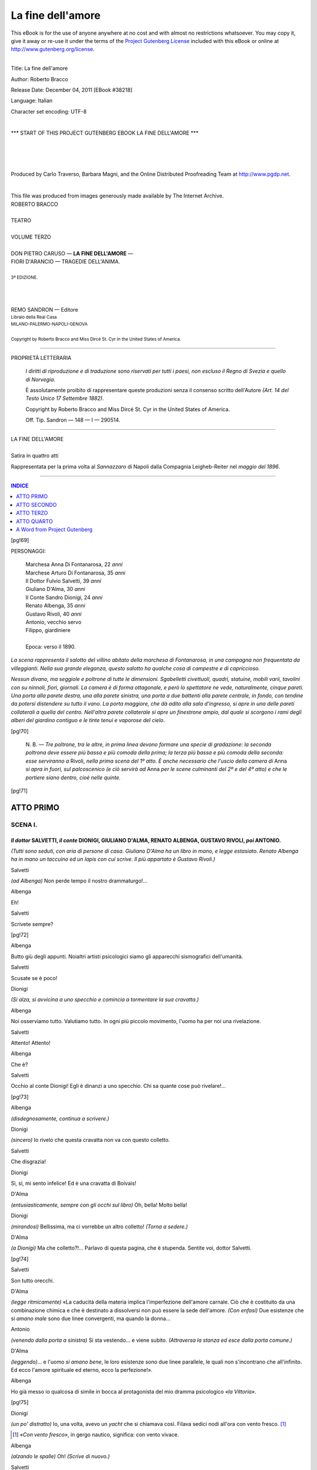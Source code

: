 .. -*- encoding: utf-8 -*-

.. meta::
   :PG.Id: 38218
   :PG.Title: La fine dell'amore
   :PG.Released: 2011-12-04
   :PG.Rights: Public Domain
   :PG.Producer: Carlo Traverso
   :PG.Producer: Barbara Magni
   :PG.Producer: the Online Distributed Proofreading Team at http://www.pgdp.net
   :PG.Credits: This file was produced from images generously made available by The Internet Archive.
   :DC.Creator: Roberto Bracco
   :DC.Title: La fine dell'amore
   :DC.Language: it
   :DC.Created: 1909
   :coverpage: images/cover.jpg

.. style:: title
   :class: center

.. style:: subtitle
   :class: center

.. role:: small-caps
   :class: small-caps

.. style:: block_quote
   :class: small

.. role:: xx-large
   :class: xx-large

.. role:: x-large
   :class: x-large

.. role:: large
   :class: large

.. role:: largeit
   :class: large italics

.. role:: small
   :class: small

.. role:: scene
   :class: italics

==================
La fine dell'amore
==================

.. _pg-header:

.. container:: pgheader language-en

   .. style:: paragraph
      :class: noindent

   This eBook is for the use of anyone anywhere at no cost and with
   almost no restrictions whatsoever. You may copy it, give it away or
   re-use it under the terms of the `Project Gutenberg License`_
   included with this eBook or online at
   http://www.gutenberg.org/license.

   

   |

   .. _pg-machine-header:

   .. container::

      Title: La fine dell'amore
      
      Author: Roberto Bracco
      
      Release Date: December 04, 2011 [EBook #38218]
      
      Language: Italian
      
      Character set encoding: UTF-8

      |

      .. _pg-start-line:

      \*\*\* START OF THIS PROJECT GUTENBERG EBOOK LA FINE DELL'AMORE \*\*\*

   |
   |
   |
   |

   .. _pg-produced-by:

   .. container::

      Produced by Carlo Traverso, Barbara Magni, and the Online Distributed Proofreading Team at http://www.pgdp.net.

      |

      This file was produced from images generously made available by The Internet Archive.


.. container:: coverpage

   .. image:: images/cover.jpg
      :align: center

.. container:: titlepage

   .. class:: center

   | :large:`ROBERTO BRACCO`
   |
   | :xx-large:`TEATRO`
   |
   | :large:`VOLUME TERZO`
   |
   | DON PIETRO CARUSO — **LA FINE DELL'AMORE** —
   | FIORI D'ARANCIO — TRAGEDIE DELL'ANIMA.
   |
   | :small:`3ª EDIZIONE.`
   |
   |
   |
   | REMO SANDRON — Editore
   | :small:`Libraio della Real Casa`
   | :small:`MILANO-PALERMO-NAPOLI-GENOVA`
   |
   | :small:`Copyright by Roberto Bracco and Miss Dircé St. Cyr in the United States of America.`

----

.. container:: verso

   .. class:: center

   PROPRIETÀ LETTERARIA

			*I diritti di riproduzione e di traduzione sono riservati
			per tutti i paesi, non escluso il Regno di Svezia e quello
			di Norvegia.*

			È assolutamente proibito di rappresentare queste produzioni
			senza il consenso scritto dell'Autore *(Art. 14 del Testo Unico
			17 Settembre 1882)*.

			Copyright by Roberto Bracco and Miss Dircé St. Cyr in the United
			States of America.

			Off. Tip. Sandron — 148 — I — 290514.

----

.. clearpage::

.. class:: center

| :x-large:`LA FINE DELL'AMORE`
|
| :largeit:`Satira in quattro atti`

Rappresentata per la prima volta al *Sannazzaro*
di Napoli dalla Compagnia :small-caps:`Leigheb-Reiter` nel *maggio
del 1896*.

----

.. clearpage::

.. contents:: INDICE
   :backlinks: entry
   :depth: 1

[pg!69]

.. class:: center large

PERSONAGGI:

   .. class:: large

   | :small-caps:`Marchesa Anna Di Fontanarosa`, 22 *anni*
   | :small-caps:`Marchese Arturo Di Fontanarosa`, 35 *anni*
   | :small-caps:`Il Dottor Fulvio Salvetti`, 39 *anni*
   | :small-caps:`Giuliano D'Alma`, 30 *anni*
   | :small-caps:`Il Conte Sandro Dionigi`, 24 *anni*
   | :small-caps:`Renato Albenga`, 35 *anni*
   | :small-caps:`Gustavo Rivoli`, 40 *anni*
   | :small-caps:`Antonio`, vecchio servo
   | :small-caps:`Filippo`, giardiniere
   |
   | Epoca: verso il 1890.

*La scena rappresenta il salotto del villino abitato
della marchesa di Fontanarosa, in una campagna
non frequentata da villeggianti. Nella sua grande
eleganza, questo salotto ha qualche cosa di campestre
e di capriccioso.*

*Nessun divano, ma seggiole e poltrone di tutte le
dimensioni. Sgabelletti civettuoli, quadri, statuine,
mobili varii, tavolini con su ninnoli, fiori, giornali.
La camera è di forma ottagonale, e però lo spettatore
ne vede, naturalmente, cinque pareti. Una porta
alla parete destra, una alla parete sinistra, una
porta a due battenti alla parete centrale, in fondo,
con tendine da potersi distendere su tutto il vano.
La porta maggiore, che dà adito alla sala d'ingresso,
si apre in una delle pareti collaterali a quella
del centro. Nell'altra parete collaterale si apre un
finestrone ampio, dal quale si scorgono i rami degli
alberi del giardino contiguo e le tinte tenui e
vaporose del cielo.*

[pg!70]

    N. B. — *Tre poltrone, tra le altre, in prima linea devono formare
    una specie di gradazione: la seconda poltrona deve essere più
    bassa e più comoda della prima; la terza più bassa e più comoda
    della seconda: esse serviranno a* :small-caps:`Rivoli`, *nella prima scena del 1º
    atto. È anche necessario che l'uscio della camera di* :small-caps:`Anna` *si apra in
    fuori, sul palcoscenico (e ciò servirà ad* :small-caps:`Anna` *per le scene culminanti
    del 2º e del 4º atto) e che le portiere siano dentro, cioè nelle quinte.*

[pg!71]




ATTO PRIMO
==========


SCENA I.
--------

*Il dottor* SALVETTI, *il conte* DIONIGI, GIULIANO D'ALMA, RENATO ALBENGA, GUSTAVO RIVOLI, *poi* ANTONIO.
`````````````````````````````````````````````````````````````````````````````````````````````````````````

*(Tutti sono seduti, con aria di persone di casa. Giuliano D'Alma ha un libro in mano, e legge estasiato. Renato Albenga ha in mano un taccuino ed un lapis con cui scrive. Il più appartato è Gustavo Rivoli.)*

.. class:: center

| :small-caps:`Salvetti`

*(ad Albenga)* Non perde tempo il nostro drammaturgo!...

.. class:: center

| :small-caps:`Albenga`

Eh!

.. class:: center

| :small-caps:`Salvetti`

Scrivete sempre?

[pg!72]

.. class:: center

| :small-caps:`Albenga`

Butto giù degli appunti. Noialtri artisti psicologici
siamo gli apparecchi sismografici dell'umanità.

.. class:: center

| :small-caps:`Salvetti`

Scusate se è poco!

.. class:: center

| :small-caps:`Dionigi`

*(Si alza, si avvicina a uno specchio e comincia
a tormentare la sua cravatta.)*

.. class:: center

| :small-caps:`Albenga`

Noi osserviamo tutto. Valutiamo tutto. In ogni
più piccolo movimento, l'uomo ha per noi una
rivelazione.

.. class:: center

| :small-caps:`Salvetti`

Attento! Attento!

.. class:: center

| :small-caps:`Albenga`

Che è?

.. class:: center

| :small-caps:`Salvetti`

Occhio al conte Dionigi! Egli è dinanzi a uno
specchio. Chi sa quante cose può rivelare!...

[pg!73]

.. class:: center

| :small-caps:`Albenga`

*(disdegnosamente, continua a scrivere.)*

.. class:: center

| :small-caps:`Dionigi`

*(sincero)* Io rivelo che questa cravatta non va
con questo colletto.

.. class:: center

| :small-caps:`Salvetti`

Che disgrazia!

.. class:: center

| :small-caps:`Dionigi`

Sì, sì, mi sento infelice! Ed è una cravatta di
Boivais!

.. class:: center

| :small-caps:`D'Alma`

*(entusiasticamente, sempre con gli occhi sul libro)*
Oh, bella! Molto bella!

.. class:: center

| :small-caps:`Dionigi`

*(mirandosi)* Bellissima, ma ci vorrebbe un altro
colletto! *(Torna a sedere.)*

.. class:: center

| :small-caps:`D'Alma`

*(a Dionigi)* Ma che colletto?!... Parlavo di questa
pagina, che è stupenda. Sentite voi, dottor
Salvetti.

[pg!74]

.. class:: center

| :small-caps:`Salvetti`

Son tutto orecchi.

.. class:: center

| :small-caps:`D'Alma`

*(legge ritmicamente)* «La caducità della materia
implica l'imperfezione dell'amore carnale. Ciò che
è costituito da una combinazione chimica e che è
destinato a dissolversi non può essere la sede dell'amore.
*(Con enfasi)* Due esistenze che si *amano
male* sono due linee convergenti, ma quando la
donna...

.. class:: center

| :small-caps:`Antonio`

*(venendo dalla porta a sinistra)* Si sta vestendo...
e viene subito. *(Attraversa la stanza ed esce dalla
porta comune.)*

.. class:: center

| :small-caps:`D'Alma`

*(leggendo)*... e l'uomo *si amano bene*, le loro esistenze
sono due linee parallele, le quali non s'incontrano
che all'infinito. Ed ecco l'amore spirituale
ed eterno, ecco la perfezione!».

.. class:: center

| :small-caps:`Albenga`

Ho già messo io qualcosa di simile in bocca al
protagonista del mio dramma psicologico *«la Vittoria»*.

[pg!75]

.. class:: center

| :small-caps:`Dionigi`

*(un po' distratto)* Io, una volta, avevo un *yacht*
che si chiamava così. Filava sedici nodi all'ora con
vento fresco. [1]_

.. [1] *«Con vento fresco»*, in gergo nautico, significa: con vento vivace.

.. class:: center

| :small-caps:`Albenga`

*(alzando le spalle)* Oh! *(Scrive di nuovo.)*

.. class:: center

| :small-caps:`Salvetti`

*(a Dionigi)* Voi invece, con la marchesa, filate
anche senza vento...

.. class:: center

| :small-caps:`D'Alma`

Dunque, dottore, non vi va questa specie d'amore?

.. class:: center

| :small-caps:`Salvetti`

Grazie, no. Non ne prendo. Ma lo consiglio spesso
agli altri: «soluzione di amore spirituale». È una
delle mie ricette.

.. class:: center

| :small-caps:`Rivoli`

*(pigramente)* Per quali malattie?

.. class:: center

| :small-caps:`Salvetti`

Per la vostra, ad esempio.

[pg!76]

.. class:: center

| :small-caps:`Rivoli`

Ma io sto benone. *(Si alza con lentezza da una
poltrona e si sdraia in un'altra più bassa e più
comoda: la sua schiena è alquanto curva e le sue
gambe sono visibilmente fiacche nelle giunture.)*

.. class:: center

| :small-caps:`Salvetti`

Si vede!

.. class:: center

| :small-caps:`Rivoli`

Che si vede?

.. class:: center

| :small-caps:`Salvetti`

Una schiena e due gambe che sembrano di pasta
frolla.

.. class:: center

| :small-caps:`Rivoli`

Dovreste vederle alla prova!

.. class:: center

| :small-caps:`Salvetti`

Non ci tengo.

.. class:: center

| :small-caps:`Rivoli`

Per invidia?

.. class:: center

| :small-caps:`Salvetti`

Forse.

[pg!77]

.. class:: center

| :small-caps:`Rivoli`

Difatti, la marchesa vi ha già qualificato:
«astemio».

.. class:: center

| :small-caps:`Salvetti`

Meglio.

.. class:: center

| :small-caps:`Dionigi`

Non vi fidate, Rivoli. Il dottore è come un buon
cavallo da corsa montato dal più astuto dei fantini.
Lungo la pista, ha l'abitudine di lasciarsi distanziare,
ma *«tiene la corda»*, come diciamo noi, e
all'ultimo giro, in vista del palo d'arrivo, guadagna
terreno. Voi lo quotate dieci contro uno; ma
io, se faccio da *book-maker*, nella peggiore previsione,
lo do alla pari.

.. class:: center

| :small-caps:`Salvetti`

Risparmiatevi questa pena, perchè io non corro.

.. class:: center

| :small-caps:`Dionigi`

*Play or pay*, dottore!

.. class:: center

| :small-caps:`Salvetti`

Questo non so che significa, ma non importa!
Il certo è, giovanotto mio, che sulle piste femminili,
[pg!78]
il palo d'arrivo muta di posto a seconda delle
condizioni fisiologiche d'una donna. Non si tratta
di correre; si tratta di aspettare. Nella vita di lei
c'è sempre un quarto d'ora in cui non si ha che
a stendere la mano per afferrarla... come un frutto
maturo.

.. class:: center

| :small-caps:`Dionigi`

Oh, oh, dottore! Poco elegante tutto questo, poco
di buon gusto! Poco *comme il faut*!

.. class:: center

| :small-caps:`Salvetti`

Ma molto vero.

.. class:: center

| :small-caps:`D'Alma`

Io sostengo che è assurdo!

.. class:: center

| :small-caps:`Albenga`

*(con importanza)* Nè assolutamente vero, nè assolutamente
assurdo. Sono fenomeni che io ho approfonditi.
Il quarto d'ora della vulnerabilità arriva
ma esso è determinato da una influenza, da un
fluido, da una forza fascinatrice...

.. class:: center

| :small-caps:`Rivoli`

*(si alza lentamente e si sdraia meglio in un'altra
poltrona anche più bassa e più soffice, stendendo le
gambe sopra uno sgabello e respirando:)* Ah!

[pg!79]

.. class:: center

| :small-caps:`Albenga`

*(continua)* E questa forza, signori miei, può essere
la bellezza, può essere la bontà, può essere
l'astuzia, può essere... non spetterebbe a me il dirlo...
ma può essere, ed è, spesse volte, l'arte...

.. class:: center

| :small-caps:`Rivoli`

Dio buono! Meno teorie e più fatti!

.. class:: center

| :small-caps:`Salvetti`

E dire che sono i fatti quelli che vi hanno liquidato!

.. class:: center

| :small-caps:`Rivoli`

Uhm! Non ancora.


SCENA II.
---------

ANNA, SALVETTI, DIONIGI, D'ALMA, ALBENGA, RIVOLI.
`````````````````````````````````````````````````

.. class:: center

| :small-caps:`Anna`

*(sporgendo la testa dalla porta a sinistra e nascondendo
il capo dietro la portiera, chiama:)* Conte
Dionigi!

.. class:: center

| :small-caps:`Dionigi`

*(alzandosi subito)* Marchesa? *(Tutti s'alzano e s'inchinano.)*

[pg!80]

.. class:: center

| :small-caps:`Anna`

Per un vestito d'amazzone, in campagna, che
colore mi consigliereste?

.. class:: center

| :small-caps:`Dionigi`

*(cercando di vedere)* Se potessi indovinare...

.. class:: center

| :small-caps:`Anna`

Ah, no! Dovete essere... indipendente.

.. class:: center

| :small-caps:`Dionigi`

Ebbene, il grigio.

.. class:: center

| :small-caps:`Anna`

E voialtri?

.. class:: center

| :small-caps:`Albenga`

Io direi il *bleu*. C'è una mia protagonista che si
veste così.

.. class:: center

| :small-caps:`D'Alma`

Il color Valkiria, marchesa!

.. class:: center

| :small-caps:`Anna`

Non c'è! E voi, dottor Salvetti?

[pg!81]

.. class:: center

| :small-caps:`Salvetti`

Le donne a cavallo mi sono odiose in tutti i colori.

.. class:: center

| :small-caps:`Anna`

Orso!

.. class:: center

| :small-caps:`Salvetti`

*(paziente)* Orso.

.. class:: center

| :small-caps:`Anna`

Uno!... Due!... E tre!... *(Viene fuori d'un salto
e si ferma.) — (Risatina.)* Eccomi qua! *(Indossa un
vestito d'amazzone grigio. Porta in mano guanti,
frusta e cappellino.)* Conte, non siete voi che avete
indovinato il mio colore, sono io che ho indovinato
il vostro.

.. class:: center

| :small-caps:`Dionigi`

Molto inglese! *(Analizzando seriamente il vestito
di lei)* Molto *chic*! molto *chic*!

.. class:: center

| :small-caps:`Anna`

A voi! *(Stendendo il braccio)* Si procede al baciamano.

*(Tutti si dispongono in fila come dinanzi allo
sportello d'un bigliettinaio, aspettando il loro turno.*

[pg!82]
*La Marchesa resterà ferma col braccio teso, ed essi
le si accosteranno l'uno dopo l'altro, ordinatamente.)*

.. class:: center

| :small-caps:`Dionigi`

*(le prende la mano e gliela bacia con estrema
eleganza.)*

.. class:: center

| :small-caps:`Albenga`

*(gliela bacia guardando lei con occhi pieni di
pensieri importanti.)*

.. class:: center

| :small-caps:`D'Alma`

*(le solleva le dita con le dita e timidamente indugia
accostandovi la bocca.)*

.. class:: center

| :small-caps:`Anna`

Coraggio, signor Giuliano, coraggio!

.. class:: center

| :small-caps:`D'Alma`

Non ne ho mai quando so di profanare quello
che tocco. *(Le sfiora le dita con le labbra.)*

.. class:: center

| :small-caps:`Rivoli`

*(che era già dietro a Giuliano D'Alma, aspettando
il suo turno)* Io ne ho sempre quando so di toccare
quello che profano. *(Le bacia la mano avidamente
e vorrebbe continuare.)*

[pg!83]

.. class:: center

| :small-caps:`Anna`

*(ritirando il braccio)* Ho sentito, ho sentito!

.. class:: center

| :small-caps:`Salvetti`

*(con subitanea risoluzione)* Per conto mio, rinunzio.

.. class:: center

| :small-caps:`Anna`

*(con lieve moto di dispetto)* Lo so che siete
astemio!

.. class:: center

| :small-caps:`Rivoli`

*(a Salvetti)* Non ve l'ho detto, io?

.. class:: center

| :small-caps:`Dionigi`

Sicchè, il programma di oggi, marchesa, è indicato
dalla vostra *toilette*?...

.. class:: center

| :small-caps:`Anna`

Come? Non s'era già stabilito d'andare a cavallo
sino al laghetto e di fare colazione alla *Capannella
d'oro*?

.. class:: center

| :small-caps:`Dionigi`

No, marchesa...

[pg!84]

.. class:: center

| :small-caps:`Anna`

Oh, che testa! che testa che ho io! Ma è spaventevole!
*(Ride)* Ah ah ah! Intendo. L'avrò sognato...
Da che sono in campagna non faccio che sognare!

.. class:: center

| :small-caps:`D'Alma`

*(con dolcezza poetica)* Come me.

.. class:: center

| :small-caps:`Rivoli`

*(con un rimpianto di cupidigia lasciva)* Come me.

.. class:: center

| :small-caps:`Anna`

E sapete, per esempio, l'altra notte che sognai?
Sognai... d'averlo finalmente trovato.

.. class:: center

| :small-caps:`Rivoli`

Chi?!

.. class:: center

| :small-caps:`Anna`

Non so bene chi, ma era *lui*! Era lui, era proprio
lui, era proprio quello che viceversa cerco da
due anni *(declamando per celia)* e che forse non
troverò giammai. *(Risatina.)*

.. class:: center

| :small-caps:`Albenga`

*(con aria di competenza)* Marchesa, dalle mie osservazioni
mi risulta che le mogli, che hanno il
[pg!85]
vostro temperamento, sono avide di libertà, ma non
possono vivere che di tirannia. Esse fuggono il
marito, sì, come faceste voi, ma cercano un altro
tiranno.

.. class:: center

| :small-caps:`Anna`

*(seria)* Aimè! Mio marito non è stato neppure
un tiranno.

.. class:: center

| :small-caps:`Dionigi`

E poi non sarebbe mica di buon gusto. Voi, marchesa,
*ça va sans dire*, avete il diritto di cercare
uno schiavo...

.. class:: center

| :small-caps:`Rivoli`

Un amante, che diamine!

.. class:: center

| :small-caps:`Salvetti`

Un «reagente»!

.. class:: center

| :small-caps:`D'Alma`

Un'anima... parallela!

.. class:: center

| :small-caps:`Anna`

*(con umorismo)* L'anima parallela non mi dispiacerebbe.
Ma tutte queste distinzioni sono di ordine
secondario. Io cerco, purtroppo, quel che è più raro
[pg!86]
e più irreperibile, al giorno d'oggi, sulla faccia del
mondo. Io cerco... un uomo!!

.. class:: center

| :small-caps:`Tutti`

Eh?!!

.. class:: center

| :small-caps:`Rivoli`

*(non si regge più sulle gambe si ritrae indietro
e siede sul bracciuolo di una poltrona.)*

.. class:: center

| :small-caps:`Anna`

A voi pare una cosa facile?... V'ingannate. Per
gli uomini, si sa, tutti gli uomini sono uomini. Ma
per noi donne, è diverso! *(Risatina)* Ognuna di
noi non ammette che un uomo solo: quello che sa
conquistarla. Orbene, amici miei, non potete disconoscere
che, ai tempi nostri, la galanteria è divenuta
molto diffusa, ma punto tentatrice. Ricordate,
eh?, tutta quella numerosa schiera di giovanotti
che in città ingombravano il mio salotto? Io
vi domando: quale poteva essere per me un vero
conquistatore? Dieci di essi mi facevano la corte
per vendicarsi dei fiaschi ottenuti con le mie nemiche;
altri dieci me la facevano per farla... alle mie
amiche, ed era un po' come quel grazioso giuoco,
quello che voi, conte, conoscete così bene...

.. class:: center

| :small-caps:`Dionigi`

*(stupidamente)* Il *bézigue*?

[pg!87]

.. class:: center

| :small-caps:`Anna`

Ma no!... Un giuoco di bigliardo...

.. class:: center

| :small-caps:`Dionigi`

Ah! La *carambole*...

.. class:: center

| :small-caps:`Anna`

Benissimo!... la carambola: urtarne *due* per non
fermarsi, possibilmente, a nessuna... E quelli, poi,
che mi facevano la corte per non farla che a me,
avevano un'aria così indolente, così pigra, così
stanca — peggio di Rivoli, veh!...

.. class:: center

| :small-caps:`Rivoli`

*(si dirizza d'un subito in piedi, a guisa d'una
molla.)*

.. class:: center

| :small-caps:`Anna`

*(continuando)*... che non avrei osato di sceglierne
uno senza sentire il dovere di dirgli: «Scusi l'incomodo».
*(Ride)* Ah ah ah! Almeno, qui, in questo
eremitaggio, non ci sono che io. Marchesa di
Fontanarosa a tutto pasto! Voi potete giocare a...
carambola sul mio bigliardo; ma nel mio salotto
non più; ed io *(scherzosa)* posso contare sulle vostre
intenzioni, perchè..., mettiamo le cose a posto,...
se siete riuniti in questo recondito angolo del mondo,
significa che mi ci avete seguìta!

[pg!88]

.. class:: center

| :small-caps:`Tutti, meno Salvetti`

| — Naturale!...
|
| — Senza dubbio!...
|
| — È vero!...
|
| — È evidente!

.. class:: center

| :small-caps:`Salvetti`

Domando scusa, marchesa: io non vi ci ho seguita:
io vi ci ho incontrata.

.. class:: center

| :small-caps:`Anna`

Ma ci rimanete.

.. class:: center

| :small-caps:`Salvetti`

Ci rimango...

.. class:: center

| :small-caps:`Anna`

E non ci rimanete forse per me?...

.. class:: center

| :small-caps:`Salvetti`

In qualità di medico.

.. class:: center

| :small-caps:`Anna`

Ma io non sono malata.

.. class:: center

| :small-caps:`Salvetti`

La vita di una donna senza marito è sempre una
malattia!...

[pg!89]

.. class:: center

| :small-caps:`Anna`

Che voi non sapete curare...

.. class:: center

| :small-caps:`Salvetti`

Mi ci provo.

.. class:: center

| :small-caps:`Anna`

*(pungente)* Ma non ci riuscite!

.. class:: center

| :small-caps:`Dionigi`

*(mettendo la mano sul petto all'uso schermistico.)*
«Toccato», dottore!

.. class:: center

| :small-caps:`Salvetti`

*(condiscendente)* «Toccato».

.. class:: center

| :small-caps:`Anna`

*(con solennità gioconda, salendo sopra uno sgabbelletto)*
Si mette ai voti il programma della gita a
cavallo!

.. class:: center

| :small-caps:`Dionigi`

Accettato all'unanimità!

[pg!90]

.. class:: center

| :small-caps:`Albenga, D'Alma, Rivoli`

*(insieme)* All'unanimità!

.. class:: center

| :small-caps:`Salvetti`

Meno uno!

.. class:: center

| :small-caps:`Anna`

Peggio per quell'uno.

.. class:: center

| :small-caps:`Salvetti`

*(a Rivoli, guardandogli le gambe)* Come!! Ci andate
anche voi a cavallo?

.. class:: center

| :small-caps:`Rivoli`

E perchè non dovrei andarci?

.. class:: center

| :small-caps:`Salvetti`

Avete un bel fegato!

.. class:: center

| :small-caps:`Anna`

Conte, mi cedete il vostro *Black boy*?

.. class:: center

| :small-caps:`Dionigi`

Mi permetterei piuttosto di offrirvi la mia cavallina.
*Black boy* è troppo duro di bocca e devo lavorarmelo
io. Se mi date licenza, vado io stesso a
insellare *Lady Florence*.

[pg!91]

.. class:: center

| :small-caps:`Anna`

E gli altri?

.. class:: center

| :small-caps:`Dionigi`

Noleggeremo i bucefali del Santoro.

.. class:: center

| :small-caps:`Albenga`

Ma sin là c'è una tappa di un chilometro.

.. class:: center

| :small-caps:`Anna`

Ci andrete voi, Rivoli.

.. class:: center

| :small-caps:`Rivoli`

... Con piacere.

.. class:: center

| :small-caps:`Anna`

E presto, eh?

.. class:: center

| :small-caps:`Rivoli`

Volo, marchesa. *(Si allontana, sforzandosi, invano,
di affrettare il passo, ed esce.)*

.. class:: center

| :small-caps:`Anna`

Abbiate pazienza, Albenga: andateci voi pure,
perchè Rivoli non mi sembra molto disposto a volare.

[pg!92]

.. class:: center

| :small-caps:`Albenga`

Vi servo, marchesa. *(Esce.)*

.. class:: center

| :small-caps:`Dionigi`

Io corro alla scuderia.

.. class:: center

| :small-caps:`Anna`

Grazie.

.. class:: center

| :small-caps:`Dionigi`

Prego... *(Esce.)*

.. class:: center

| :small-caps:`Salvetti`

*(accomiatandosi)* Ed io, giacchè ho da restar solo,
vado a fare un po' di onesta colazione.

.. class:: center

| :small-caps:`Anna`

Superfluo il dirvi, dottore, che durante la mia
assenza voi siete padrone della mia casa come di
solito. Qui, troverete seggiole a sdraio, libri, giornali
illustrati: tutte cose di cui difetta il vostro
alberghino, esageratamente campestre.

.. class:: center

| :small-caps:`Salvetti`

Troppo buona, marchesa. Profitterò. *(Via.)*

[pg!93]


SCENA III.
----------

ANNA *e* D'ALMA.
````````````````

.. class:: center

| :small-caps:`D'Alma`

*(è lontanissimo da lei, in un canto della stanza,
nel suo atteggiamento di sognatore.)*

.. class:: center

| :small-caps:`Anna`

*(siede.) (Un silenzio.)* E voi?

.. class:: center

| :small-caps:`D'Alma`

Io... deploro!

.. class:: center

| :small-caps:`Anna`

*(schiettamente curiosa)* Che deplorate?

.. class:: center

| :small-caps:`D'Alma`

Quello che qui accade.

.. class:: center

| :small-caps:`Anna`

È strano! A me pare che non accada proprio
niente.

.. class:: center

| :small-caps:`D'Alma`

*(serafico)* Non siete voi, Anna, la farfalla intorno
a cui scherzano dei bambini più o meno insidiosi?

[pg!94]

.. class:: center

| :small-caps:`Anna`

*(un po' imitandolo)* E non siete voi, Giuliano,
uno dei bambini più o meno insidiosi che scherzano
intorno a questa farfalla?

.. class:: center

| :small-caps:`D'Alma`

Oh, no!... Io la guardo! Io l'ammiro!... Ma la
mia mano non oserebbe mai di ghermire quelle ali
agitate vertiginosamente da una così gentile inconscienza.

.. class:: center

| :small-caps:`Anna`

Mai?!

.. class:: center

| :small-caps:`D'Alma`

Mai! *(Siede.)*

.. class:: center

| :small-caps:`Anna`

*(risatina)* Converrete che c'è del metodo in tutto
questo.

.. class:: center

| :small-caps:`D'Alma`

Attribuireste voi a me, come agli altri, un volgare
calcolo... maschile?!

.. class:: center

| :small-caps:`Anna`

Volgare, non so; ma, via, maschile... credo di sì.

[pg!95]

.. class:: center

| :small-caps:`D'Alma`

*(con accento drammatico)* Quale inganno è il vostro!!

.. class:: center

| :small-caps:`Anna`

*(di scatto)* Cosa?!

.. class:: center

| :small-caps:`D'Alma`

Anch'io, è vero, sono vissuto nella corruzione.
Anch'io sono stato vittima dell'abbrutimento che
col pretesto degli istinti... coinvolge l'umanità!...
Ma quando ho conosciuto voi, creatura eletta, minacciata
dalla corrente malefica, io ho avuta nausea
di me stesso. La mente mia ha concepito la
salvezza di un affetto inestinguibile; e ha visto, luminosa,
la possibilità di eliminare l'errore, di sollevarsi
dal fango e di correggere perfino i così detti
istinti...

.. class:: center

| :small-caps:`Anna`

*(spalancando tanto d'occhi)* Ah?!

.. class:: center

| :small-caps:`D'Alma`

E d'allora in poi, Anna, il miraggio della mia
vita si è elevato; e, vagheggiando le estasi purissime
delle anime che s'incontrano all'infinito, io non ho
desiderato che il godimento di un amore perfetto,
casto, immateriale!...

[pg!96]

.. class:: center

| :small-caps:`Anna`

*(lo guarda, sorpresa, attonita. Indi, dissimulando
nell'ammirazione uno strano dubbio)* E... ditemi:
sono certamente io... la *sola donna* che vi abbia
ispirato un amore... di questa specie?

.. class:: center

| :small-caps:`D'Alma`

La sola!!!

.. class:: center

| :small-caps:`Anna`

*(con orgoglio entusiastico foderato d'ironia)* È
una grande sodisfazione! *(Pausa. Poi, con burlesca
volubilità, alzandosi)* E se per caso fossi stata
vostra moglie?

.. class:: center

| :small-caps:`D'Alma`

*(imbarazzatissimo)* Non mi sono mai permesso
di rivolgermi una simile domanda.

.. class:: center

| :small-caps:`Anna`

Ah, già! Dimenticavo che, dati i vostri ideali, non
ci sono più mogli... e, soprattutto, poi, non ci sono
più mariti. *(Sospirando)* Io, invece, sono molto maritata!
*(Risatina)* Perchè le mogli separate dai loro
mariti possono sentirsi più maritate delle altre?

.. class:: center

| :small-caps:`D'Alma`

*(confuso)* Marchesa... come volete che lo sappia
io!?

[pg!97]

.. class:: center

| :small-caps:`Anna`

Avete ragione! Nondimeno, il perchè è così semplice!
Un marito, anche se intrinsecamente abbominevole,
stando lontano, vale sempre più di quanto
varrebbe se stesse vicino. Sono due anni che mio
marito.... è separato da me. Da questo punto di vista,
io comincio a sentirmi maritatissima!

.. class:: center

| :small-caps:`D'Alma`

*(dopo una reticenza)* Lo amate?

.. class:: center

| :small-caps:`Anna`

*(contraffacendolo)* Lo amavo! *(Un silenzio. Poi,
ride un po')* Ah ah! *(Mutando di nuovo e sedendo)*
Vi compiacereste di darmi dei chiarimenti?

.. class:: center

| :small-caps:`D'Alma`

Su che?

.. class:: center

| :small-caps:`Anna`

Sulla... «correzione degli istinti»?

.. class:: center

| :small-caps:`D'Alma`

Volentieri. *(Pausa)* Avete voi letto Tolstoi della
prima maniera?

.. class:: center

| :small-caps:`Anna`

Io ho letto... per esempio, *Nanà*, di Zola...

[pg!98]

.. class:: center

| :small-caps:`D'Alma`

Ma non è precisamente lo stesso!

.. class:: center

| :small-caps:`Anna`

Be', che dice il vostro Tolstoi della prima maniera?

.. class:: center

| :small-caps:`D'Alma`

Ecco... *(Fruga nelle saccocce e ne cava parecchi
libri.)*

.. class:: center

| :small-caps:`Anna`

Lo avete sempre in tasca?

.. class:: center

| :small-caps:`D'Alma`

Sempre! È uno dei miei compagni prediletti.
*(Sceglie uno dei libri, lo apre e lo dà ad Anna, mostrandole
una pagina)* Leggete qui. *(Soavemente)*
È modernissimo!

.. class:: center

| :small-caps:`Anna`

*(dopo aver letto un po')* Uh! Guarda guarda guarda!...
Voi, per amarmi così sublimemente, non mangiate
che erba?!

.. class:: center

| :small-caps:`D'Alma`

Non vi fermate a certi particolari, vi prego.

[pg!99]

.. class:: center

| :small-caps:`Anna`

E con questa igiene voi siete sicuro... delle estasi
purissime?!

.. class:: center

| :small-caps:`D'Alma`

*(sorridendo con tristezza)* Comprendo! A voi sembra
che la facilità con cui io mi lascio andare a
queste conversazioni intime *(con disgusto)* sia, per
lo meno, un avanzo del materialismo comune. Ebbene,
io vi mostrerò che so e posso trionfarne.
*(Con energia)* Da solo a sola con voi, Anna, io non
mi troverò... mai più!

.. class:: center

| :small-caps:`Anna`

*(con latente stupefazione)* Me lo promettete?...

.. class:: center

| :small-caps:`D'Alma`

*(con gravità)* Ve lo prometto!

.. class:: center

| :small-caps:`Anna`

*(con lieve trasparenza comica)* Siete immenso!...

.. class:: center

| :small-caps:`D'Alma`

Grazie!

.. class:: center

| :small-caps:`Anna`

Non c'è di che.

.. class:: center

| :scene:`(Un silenzio.)`

[pg!100]

.. class:: center

| :small-caps:`D'Alma`

Ed ora, *(alzandosi)* se non m'inganno, ci siamo
detto tutto!

.. class:: center

| :small-caps:`Anna`

E sfido io! Che altro ci potremmo dire?!

.. class:: center

| :small-caps:`D'Alma`

Arrivederci...

.. class:: center

| :small-caps:`Anna`

Arrivederci...

.. class:: center

| :small-caps:`D'Alma`

Ma... *(fa un gesto complicatissimo e solenne ricordante
la risoluzione presa.)*

.. class:: center

| :small-caps:`Anna`

*(imitando caricatamente il gesto di lui)* Oh,...
siamo intesi!...

.. class:: center

| :small-caps:`D'Alma`

*(assorto, si allontana. Presso la porta, si trova
a faccia a faccia con Salvetti: ne ha un soprassalto
di fastidio, ed esce fuggendo.)*

[pg!101]


SCENA IV.
---------

ANNA, SALVETTI.
```````````````

.. class:: center

| :small-caps:`Salvetti`

Sono di troppo?

.. class:: center

| :small-caps:`Anna`

Ma che «di troppo»! Non vedete che se ne va?

.. class:: center

| :small-caps:`Salvetti`

*(restando sulla soglia)* Io ritengo di essere di
troppo appunto quando non c'è nessun altro.

.. class:: center

| :small-caps:`Anna`

Quando non c'è nessun altro dovreste piuttosto
ritenere di non essere... sufficiente. Avanti, avanti!
*(Mettendosi con cura il cappellino)* Io aspetto ansiosamente
questi cavalli e questi cavalieri. Ben
presto vi lascerò. Non abbiate soggezione di me.
Sdraiatevi in una seggiola a bracciuoli, leggete i
vostri giornali, fate il vostro chilo comodamente...

.. class:: center

| :small-caps:`Salvetti`

Per obbedirvi.... *(Siede in una poltrona presso
il tavolino e sceglie qualche giornale.)*

[pg!102]

.. class:: center

| :small-caps:`Anna`

Del resto, la vostra colazione, è durata pochino.
*(Dopo aver messo il cappellino incomincerà ad infilare
i guanti.)*

.. class:: center

| :small-caps:`Salvetti`

Come il vostro colloquio con Giuliano.

.. class:: center

| :small-caps:`Anna`

Preciso.

.. class:: center

| :small-caps:`Salvetti`

*(con gli occhi sul giornale)* Una bistecca e un
po' di frutta: ecco la mia colazione.

.. class:: center

| :small-caps:`Anna`

Un po' di frutta, senza la bistecca: ecco il mio
colloquio. Mi do anch'io all'erba!...

.. class:: center

| :small-caps:`Salvetti`

Lo avete... bocciato?

.. class:: center

| :small-caps:`Anna`

Chi?

.. class:: center

| :small-caps:`Salvetti`

Giuliano.

[pg!103]

.. class:: center

| :small-caps:`Anna`

Non l'ho neppure esaminato.

.. class:: center

| :small-caps:`Salvetti`

Sicchè, è soppresso.

.. class:: center

| :small-caps:`Anna`

Perchè sopprimerlo? È un gentile giovane.

.. class:: center

| :small-caps:`Salvetti`

Certo.

.. class:: center

| :small-caps:`Anna`

Alquanto... vaporoso. *(Fa lo stesso gesto complicato
che ha fatto dianzi.)*

.. class:: center

| :small-caps:`Salvetti`

Spiritualista e vegetariano.

.. class:: center

| :small-caps:`Anna`

*(sincera)* Quel che c'è di più moderno, sapete.

.. class:: center

| :small-caps:`Salvetti`

E chi lo nega? Molto moderno, e quindi niente
affatto... esigente.

[pg!104]

.. class:: center

| :small-caps:`Anna`

Ah, questo sì!

.. class:: center

| :small-caps:`Salvetti`

Compiango lui e compiango anche voi.

.. class:: center

| :small-caps:`Anna`

Credete che per una donna sia così penoso l'essere
saggia?

.. class:: center

| :small-caps:`Salvetti`

Credo solamente che sia meno penoso il non esserlo.

.. class:: center

| :small-caps:`Anna`

*(dopo una pausa)* Dottore...

.. class:: center

| :small-caps:`Salvetti`

*(leggendo)* Marchesa?

.. class:: center

| :small-caps:`Anna`

Disturbo?

.. class:: center

| :small-caps:`Salvetti`

Anzi.

[pg!105]

.. class:: center

| :small-caps:`Anna`

*(avvicinandosi con amichevole dimestichezza)* In
confidenza,... secondo voi, chi è che potrebbe farmi
oltrepassare i confini della saggezza?

.. class:: center

| :small-caps:`Salvetti`

*(subito)* Chiunque.

.. class:: center

| :small-caps:`Anna`

*(offesa)* Come?!

.. class:: center

| :small-caps:`Salvetti`

Lasciatemi finire. Chiunque... sapesse *chiedere*...
nel momento propizio.

.. class:: center

| :small-caps:`Anna`

*(allontanandosi stizzita)* Eccoci alle solite insolenze!

.. class:: center

| :small-caps:`Salvetti`

*«Pulsate, et aperietur vobis»* scrisse uno che se
ne intendeva.

.. class:: center

| :small-caps:`Anna`

Non capisco di latino!

[pg!106]

.. class:: center

| :small-caps:`Salvetti`

Sono io qui apposta per tradurvelo. «Picchiate
e vi sarà aperto». La condizione del «momento propizio»
non c'è nel testo; ma... oh Dio!... si legge
tra le linee. *(Alzandosi)* E io vi dimostrerò che...

.. class:: center

| :small-caps:`Anna`

*(interrompendolo esasperata)* Basta! Basta! Basta!
Non mi irritate di più. Coi vostri quarant'anni
suonati, dovreste giudicarmi meno superficialmente.
Le condizioni speciali della mia vita non
possono escludere, è vero, la probabilità, vicina o
lontana, d'una dedizione; ma da questo a quello
che dite voi, ci corre! ci corre!

.. class:: center

| :small-caps:`Salvetti`

Io dico lo stesso in sostanza, perchè tutte le donne,
quando stanno per cadere, credono in buonissima
fede di trovarsi nelle *condizioni speciali* che
non solo giustificano ma esigono la caduta. E penso
io forse che esse abbiano torto? Oibò! Io non faccio
che applicare a voi una legge naturale, comune a
tutta la femminilità militante: — «non sono veramente
sagge che le donne a cui non si chiede
niente».

.. class:: center

| :small-caps:`Anna`

*(scattando)* Badate, però, che possono essere sagge,
malgrado loro, anche quelle a cui si chiede
troppo!

[pg!107]

.. class:: center

| :small-caps:`Salvetti`

Io vi auguro che s'indovini sempre la misura
giusta della richiesta.

.. class:: center

| :small-caps:`Anna`

Ed io auguro a voi che s'indovini sempre la misura
giusta del rifiuto! *(Presa dalla rabbia)* Siete
un impertinente!... Siete disgustevole!... Siete insopportabile!
Siete mostruoso! *(Batte a terra i piedi
d'una seggiola, e poi vi siede. — Una lagrimuccia
spunta nei suoi occhi.)*

.. class:: center

| :small-caps:`Salvetti`

*(sorridendo sotto i baffi)* Calmatevi, via, ve ne
prego, calmatevi...: tanto più che *(guardando alla
finestra)* sta per arrivare il conte... in un magnifico
costume di occasione.

.. class:: center

| :small-caps:`Anna`

Io ho bisogno di graffiare qualcuno!

.. class:: center

| :small-caps:`Salvetti`

Profittate di me, marchesa, perchè, col conte, non
c'è da cavarsi di questi capricci. Quello lì è troppo
ben fatto: si guarda e non si tocca!

[pg!108]


SCENA V.
--------

DIONIGI, ANNA, *e* SALVETTI.
````````````````````````````

.. class:: center

| :small-caps:`Dionigi`

*(in un pretto costume di sportsman, entrando
elegante e brioso)* Marchesa, le cavalcature sono
pronte.

.. class:: center

| :small-caps:`Anna`

*(bisbetica)* Finalmente! Di chi vi siete occupato,
sinora? Della vostra *toilette*? Credevo che non veniste
più. Non mi direte, spero, che il fare aspettare
una signora sia *«molto chic!»*

.. class:: center

| :small-caps:`Dionigi`

*(confuso)* Marchesa...

.. class:: center

| :small-caps:`Anna`

Il vostro braccio, subito!

.. class:: center

| :small-caps:`Anna`

*(senza badare a Dionigi e senza metterglisi al
braccio, si rivolge al dottore, seccamente:)* È deciso
dunque che non ci venite?

.. class:: center

| :small-caps:`Salvetti`

Ne sono dolente, ma è proprio deciso.

[pg!109]

.. class:: center

| :small-caps:`Anna`

È permesso di saperne almeno la ragione?

.. class:: center

| :small-caps:`Salvetti`

È una ragione... pedestre: non so andare a cavallo.

.. class:: center

| :small-caps:`Anna`

Imparerete.

.. class:: center

| :small-caps:`Salvetti`

Troppo tardi!

.. class:: center

| :small-caps:`Anna`

Cascherete.

.. class:: center

| :small-caps:`Salvetti`

Ah!... Troppo presto!

.. class:: center

| :small-caps:`Anna`

*(a Dionigi)* Conte, il vostro braccio...

.. class:: center

| :small-caps:`Dionigi`

Sono qui a offrirvelo, marchesa...

.. class:: center

| :small-caps:`Anna`

*(mettendoglisi a braccetto con violenza e quasi
trascinandolo via)* Diventate scortese anche voi!

[pg!110]

.. class:: center

| :small-caps:`Dionigi`

Io?!

.. class:: center

| :small-caps:`Anna`

Mi dareste una smentita?!

.. class:: center

| :small-caps:`Dionigi`

No!

.. class:: center

| :small-caps:`Anna`

Una smentita a me? A me?!

.. class:: center

| :small-caps:`Dionigi`

Ho detto di no, ho detto di no.

.. class:: center

| :scene:`(Escono.)`


SCENA VI.
---------

SALVETTI *solo, poi* ANNA, DIONIGI, ALBENGA, D'ALMA, RIVOLI.
````````````````````````````````````````````````````````````

.. class:: center

| :small-caps:`Salvetti`

*(segue con lo sguardo, sempre un po' sorridendo,
Anna e Dionigi. Siede di nuovo presso il tavolino,
borbottando:)* Alla vedetta, dottore, alla vedetta!..
*(Riflette un poco. Riprende il giornale.)*

[pg!111]
*(Giunge di lontano un brusio. Sono le voci confuse
di Rivoli, Albenga, D'Alma, Dionigi. Poi si
distinguono alcune parole loro e i lamenti di Anna.)*

.. class:: center

| :scene:`(Di dentro:)`

.. class:: center

| :small-caps:`Dionigi`

Incredibile! Incredibile!

.. class:: center

| :small-caps:`D'Alma`

Ma non così, vi prego, non così!

.. class:: center

| :small-caps:`Rivoli`

Andiamo adagio, santi numi!

.. class:: center

| :small-caps:`Albenga`

Voi, Rivoli, non potete!... Lasciatela tutta a noi...

.. class:: center

| :small-caps:`Anna`

*(dolorosamente)* Ahi ahi ahi ahi ahi!

.. class:: center

| :small-caps:`Salvetti`

*(tra sè)* Ma che cos'è? Questi sono lamenti della
marchesa! *(Corre verso la porta comune e si ferma
spaventato)* Oh, diavolo!

*(Entrano Rivoli, Albenga, Dionigi, D'Alma, trasportando
Annna, che ha gli occhi socchiusi e agita
un po' le braccia stringendo in una mano la frusta.)*

[pg!112]

.. class:: center

| :small-caps:`Salvetti`

Qui, qui, su questa poltrona....

.. class:: center

| :small-caps:`Rivoli`

*(che sostiene il maggior peso)* Io non ne posso
più!

.. class:: center

| :small-caps:`Dionigi`

Assolutamente incredibile!

*(Adagiano Anna sopra una poltrona. — Agitazione
generale.)*

.. class:: center

| :small-caps:`Rivoli`

*(mettendosi una mano sulla schiena e lasciandosi
cadere su una sedia)* Sono morto!

.. class:: center

| :small-caps:`D'Alma`

Un po' d'acqua!... Ella sviene!

.. class:: center

| :small-caps:`Albenga`

Meglio un po' d'aceto!...

.. class:: center

| :small-caps:`Dionigi`

*(cavando di tasca una boccettina)* Questa è una
bottiglia di *smelling salts*. Eccellente!

[pg!113]

.. class:: center

| :small-caps:`Anna`

*(lamentandosi)* No... non voglio nulla... non voglio
nulla... Ahi ahi ahi ahi ahi!

.. class:: center

| :small-caps:`Salvetti`

*(con urgenza)* Ma si può sapere sì o no che è
accaduto?

.. class:: center

| :small-caps:`Albenga`

Pare che *Lady Florence* le abbia tirato un calcio
degno di un mulo.

.. class:: center

| :small-caps:`Salvetti`

È orribile!

.. class:: center

| :small-caps:`Dionigi`

Ed è stranissimo!...

.. class:: center

| :small-caps:`Anna`

*(tenendo sollevato un piedino)* Ahi ahi ahi ahi!

.. class:: center

| :small-caps:`Salvetti`

Marchesa... marchesa... Dove siete stata colpita?

.. class:: center

| :small-caps:`Anna`

*(lamentosamente)* Giù... giù...

[pg!114]

.. class:: center

| :small-caps:`Salvetti`

Al piede, eh?... Dite, marchesa: al piede?

.. class:: center

| :small-caps:`Anna`

*(con un fil di voce)* No... non precisamente al
piede...

.. class:: center

| :small-caps:`Salvetti`

*(sconcertatissimo)* Non precisamente al piede?!

.. class:: center

| :small-caps:`Gli altri`

*(sconcertatissimi)* Non precisamente al piede?!!

.. class:: center

| :small-caps:`Salvetti`

E come si fa?!

.. class:: center

| :small-caps:`Anna`

Ahi ahi ahi ahi! Che spasimo!

.. class:: center

| :small-caps:`Salvetti`

Del resto, ella soffre, e io debbo compiere il mio
dovere!

.. class:: center

| :small-caps:`D'Alma`

Mi meraviglio di voi!

.. class:: center

| :small-caps:`Dionigi`

Non sarebbe di buon gusto, dottore!

[pg!115]

.. class:: center

| :small-caps:`Albenga`

Sarebbe una mancanza di riguardo!

.. class:: center

| :small-caps:`Salvetti`

Ma voi siete matti! I medici non hanno occhi!

.. class:: center

| :small-caps:`Rivoli`

Questo è vero!

.. class:: center

| :small-caps:`Anna`

Dottore, pregateli voi di allontanarsi...

.. class:: center

| :small-caps:`Salvetti`

Avete udito? A ogni minuto che passa il suo
stato si aggrava!... Via! Via tutti! Ve lo chiedo
in grazia! Ve lo comando!

.. class:: center

| :small-caps:`Gli altri`

*(mormorando, si allontanano mal volentieri e
vanno nella stanza attigua, in fondo.)*


SCENA VII.
----------

SALVETTI, ANNA.
```````````````

.. class:: center

| :small-caps:`Salvetti`

*(vivamente preoccupato, chiude la porta e torna
ad Anna, premuroso.)*

.. class:: center

| :small-caps:`Anna`

*(a un tratto, salta in piedi graziosamente.)*

[pg!116]

.. class:: center

| :small-caps:`Salvetti`

*(trasecolato)* Eh?!

.. class:: center

| :small-caps:`Anna`

Sss.... Silenzio.

.. class:: center

| :scene:`(Parleranno tutt'e due a voce molto bassa.)`

.. class:: center

| :small-caps:`Salvetti`

E lo spasimo?

.. class:: center

| :small-caps:`Anna`

Niente spasimo! Ho voluto mandare a monte la
gita senza far capire che non ne avevo più voglia.

.. class:: center

| :small-caps:`Salvetti`

E il calcio di *Lady Florence*?

.. class:: center

| :small-caps:`Anna`

L'ho inventato io nel momento in cui nessuno
mi guardava.

.. class:: center

| :small-caps:`Salvetti`

Eppure, questa gita l'avevate proposta voi. Vi ci
sareste divertita!

.. class:: center

| :small-caps:`Anna`

Mi annoiavo di divertirmi, ecco. E tutto per colpa
vostra. Solamente voi avete l'abilità di mettere
i miei nervi in agitazione.

[pg!117]

.. class:: center

| :small-caps:`Salvetti`

*(dissimulando la compiacenza)* Me ne dispiace
molto, e se potessi rimediare...

.. class:: center

| :small-caps:`Anna`

Parlate piano, e aiutatemi, almeno, ad accreditare
la menzogna.

.. class:: center

| :small-caps:`Salvetti`

Va bene, ma io sospetto che quei curiosi stiano
a spiare dietro l'uscio....

.. class:: center

| :small-caps:`Anna`

Andate un po' a guardare dal buco della serratura...

.. class:: center

| :small-caps:`Salvetti`

*(sulla punta dei piedi, va in fondo, esclamando
a voce alta:)* Oh, povera marchesa! Povera marchesa!
*(E guarda dal buco della serratura.)*

.. class:: center

| :small-caps:`Anna`

*(frattanto, si lamenta)* Ahi ahi ahi ahi!

.. class:: center

| :small-caps:`Salvetti`

Il nemico è lontano. Ma per maggiore precauzione...
*(Tira le tendine sull'uscio.)*

[pg!118]

.. class:: center

| :small-caps:`Anna`

No, no: che fate?

.. class:: center

| :small-caps:`Salvetti`

I buchi... sono i traditori della scienza! *(Ritornando
a lei)* Ora potete essere sicura che il segreto
professionale non escirà da questa camera.

.. class:: center

| :small-caps:`Anna`

Di quanto tempo avreste bisogno per compiere
il vostro dovere, se veramente io avessi ricevuto il
calcio?

.. class:: center

| :small-caps:`Salvetti`

Di due o tre ore.

.. class:: center

| :small-caps:`Anna`

Che esagerazione!

.. class:: center

| :small-caps:`Salvetti`

Facciamo... un'ora e mezzo.

.. class:: center

| :small-caps:`Anna`

Ma che dite! Voglio sbrigarmi, io.

.. class:: center

| :small-caps:`Salvetti`

Non posso mostrare di essere così frettoloso nell'esercizio
delle mie funzioni.

[pg!119]

.. class:: center

| :small-caps:`Anna`

Dieci minuti, e non più! Per un dottore di vaglia
come voi, dovrebbero bastare.

.. class:: center

| :small-caps:`Salvetti`

*(rassegnato, con intenzione significativa)* E basteranno!

.. class:: center

| :small-caps:`Anna`

*(disinvolta, senza sottintesi e senza preoccupazioni)*
Come impiegheremo noi questi dieci minuti?

.. class:: center

| :small-caps:`Salvetti`

*(si guarda attorno per un moto istintivo, e poi
le si avvicina, tormentandosi i baffi nervosamente)*
Come li impiegheremo?... Non sarebbe il caso di
cominciare... il tentativo di quella famosa cura, di
cui voi, sinora, non mi avete creduto capace?

.. class:: center

| :small-caps:`Anna`

*(sorpresa, costernata e severa, indietreggiando un
po')* Che cosa vi salta in mente, dottore?

.. class:: center

| :small-caps:`Salvetti`

*(con voce stranamente commossa)* Marchesa, perchè
turbarvi così?... Di che temete? *(Le si accosta
di più, guardandola tutta)* Di che temete?

[pg!120]

.. class:: center

| :small-caps:`Anna`

Io non temo di nulla... Ma desidero di chiamare
i vostri amici...

.. class:: center

| :small-caps:`Salvetti`

Voi non lo farete... Sarebbe un'imprudenza grave.
Sarebbe la denunzia della vostra finzione; e
questa finzione sarebbe poi per me una *réclame*,
che non è certamente ciò che vi sta più a cuore.

.. class:: center

| :small-caps:`Anna`

*(presa dal panico)* Sì, ma il vostro contegno...
la vostra voce... i vostri sguardi... le vostre parole...
Insomma, dottore, o la smettete... o io li
chiamo!

.. class:: center

| :small-caps:`Salvetti`

È una minaccia legittima, lo so. Ma se io da questa
minaccia mi lasciassi disarmare, *(accalorandosi)*
voi, mia bella ammalata, di qui a poco mi
dareste forse del collegiale, e a chi si è dato del
collegiale non c'è più niente da dare... nè di peggio,
nè di meglio!...

.. class:: center

| :small-caps:`Anna`

*(quasi tremante)* Dottore, non fate lo sciocco, e
non insistete...

[pg!121]

.. class:: center

| :small-caps:`Salvetti`

Io insisto, marchesa, perchè questa è la crisi. È
la crisi! I dieci minuti volano... *(Accalorandosi
maggiormente)* Voi siete incantevole... Voi siete
irresistibile... E io, per non avere scrupoli di coscienza
*(si slancia come per afferrarla)*, voglio giuocare
tutto per tutto!

.. class:: center

| :small-caps:`Anna`

*(furibonda, colpendolo con la frusta)* E avete
tutto perduto anche prima di giuocare!

.. class:: center

| :small-caps:`Salvetti`

Ahi! *(Si tocca il braccio colpito.)*

.. class:: center

| :small-caps:`Anna`

*(chiamando vivissimamente)* Rivoli, Albenga,
Dionigi, Giuliano! Venite, venite subito!... Venite
tutti!

.. class:: center

| :small-caps:`Salvetti`

*(tra sè, mordendosi le dita)* Mi sono sbagliato!

[pg!122]


SCENA VIII.
-----------

ANNA, SALVETTI, RIVOLI, ALBENGA, DIONIGI, D'ALMA.
`````````````````````````````````````````````````

*(Essi in fretta irrompono e restano lì, trepidanti
allibiti.)*

.. class:: center

| :small-caps:`D'Alma`

Anna....

.. class:: center

| :small-caps:`Albenga`

Marchesa.

.. class:: center

| :small-caps:`Dionigi`

Marchesa....

.. class:: center

| :small-caps:`Rivoli`

Un altro guaio!?...

.. class:: center

| :small-caps:`Anna`

*(appena essi compariscono, nasconde nella comicità
la propria concitazione)* Cos'è?! Che avete con
quelle facce così bianche?...

.. class:: center

| :small-caps:`Rivoli`

Eh!... Abbiamo sentito chiamarci in un certo
modo.... Capirete.... Ci siamo allarmati....

[pg!123]

.. class:: center

| :small-caps:`Anna`

Allarmati? *(Ride)* Ah ah ah!... Questa è carina!
E di che? Perchè? Tenevo a farvi partecipare alla
mia lieta meraviglia, alla mia gioia, al mio entusiasmo....
Non mi vedete? *(Mostrandosi ben diritta
in piedi)* Cinque minuti fa soffrivo — ... soffrivo abbastanza,
credetemi — e, adesso, vi garantisco che
sono... *completamente guarita*. Oh, l'energia del
nostro dottore è stata come l'acqua sul fuoco! Miracolosa!!

.. class:: center

| :small-caps:`Salvetti`

*(rodendosi dentro e ostentando modestia)* No, non
mi elogiate troppo, marchesa... In fondo poi non
si trattava... non si trattava che di una... piccolezza;
e sono io... sono io che debbo alla... docilità
vostra la fortuna di potere annunziare che tutto...
mi è riuscito estremamente facile.

.. class:: center

| :small-caps:`Anna`

*(agli altri)* Come è modesto!

.. class:: center

| :small-caps:`Rivoli`

*(piano ad Albenga)* Che diamine sarà accaduto
qui dentro?!

.. class:: center

| :small-caps:`Anna`

E, intanto, amici miei, se me lo permettete, io
mi ritiro un poco nelle mie stanze. Ma s'intende
[pg!124]
che voi non vi moverete di qui. Più tardi, vi offrirò
da colazione... Tutta erba!... So io quello che dico!
Anche a voi, dottore... Ah no, scusate, mi pare
che voi... avete già preso qualche cosa....

.. class:: center

| :small-caps:`Salvetti`

Sì, veramente... io ho preso qualche cosa... *(Si
tocca il braccio.)*

.. class:: center

| :small-caps:`Anna`

Comunque sia, non vi sottrarrete, spero, alle congratulazioni
e ai festeggiamenti che vi spettano.
Vorrei essere espansiva io pure, ma non trovo le
parole... Gli è che sono un po' stanca d'emozioni....
Considerate: non capitano ogni giorno il calcio
d'un cavallo... e il prodigio di un dottore. Per
ora, festeggiatelo voi, amici miei, festeggiatelo bene.
Egli se lo merita!... *(Una pausa.)* *(Si avvia
verso le sue stanze.)*

.. class:: center

| :small-caps:`Rivoli`

*(vedendola camminare)* Difatti... c'è da portarlo
in trionfo! Io stento a credere ai miei occhi... Voi
non zoppicate nemmeno, marchesa!

.. class:: center

| :small-caps:`Albenga`

Ma bravo, bravo, dottore!... Un vero prodigio!

.. class:: center

| :small-caps:`Dionigi`

Decisamente, siete molto forte!

[pg!125]

.. class:: center

| :small-caps:`Anna`

Fortissimo!

.. class:: center

| :small-caps:`Salvetti`

*(sorride verde.)*

.. class:: center

| :small-caps:`Anna`

*(passando davanti a D'Alma, che sta a contemplarla
poco discosto dalla porta, e imitando con grazia
burlesca la solita intonazione serafica di lui,
lo interroga:)* E voi, Giuliano, non vi congratulate
col dottore?

.. class:: center

| :small-caps:`D'Alma`

*(malinconicamente sospirando)* Penso con dolore,
Anna, che non avrei saputo fare... quello che ha
fatto lui!

.. class:: center

| :small-caps:`Anna`

Lo credo, io! *(Pausa. Indi, salutando tutti e indugiando
in una profonda riverenza esagerata)* A
fra poco, signori.

.. class:: center

| :small-caps:`D'Alma, Dionigi, Albenga, Rivoli, Salvetti`

*(si trovano in fila, a eguale distanza fra loro, e
s'inchinano simultaneamente, dicendo insieme:)*

| Marchesa!

[pg!126]

.. class:: center

| :small-caps:`Rivoli`

*(nell'inchinarsi, ha una puntura alla schiena e vi
porta su la mano, facendo una smorfia di dolore.)*

.. class:: center

| :scene:`Tableau!`

|
|

.. class:: center

| :small-caps:`Sipario.`

|
|

.. class:: center

*Disposizione dei personaggi:*

|

.. class:: center small

ANNA    D'ALMA  DIONIGI  RIVOLI  ALBENGA  SALVETTI

[pg!127]




ATTO SECONDO
============

*Lo stesso salotto. — È sera. — Lumi accesi.*


SCENA I.
--------

ANTONIO, ALBENGA, RIVOLI, SALVETTI, DIONIGI.
````````````````````````````````````````````

*(Tutti e cinque in smocking.) (Sopra una consolletta sono cinque cappelli di
forme diverse.)*

.. class:: center

| :small-caps:`Albenga`

*(è nel mezzo del salotto col suo scartafaccio in
mano, guardando in alto come un ispirato e gesticolando.
Poi, con solennità, ad Antonio, che comparisce
dalla porta comune:)* Recate una bottiglia
d'acqua e... un bicchiere con un po' di zucchero.

.. class:: center

| :small-caps:`Antonio`

*(Esce.)*

.. class:: center

| :small-caps:`Albenga`

*(ancora riflette e gesticola.)*

[pg!128]

.. class:: center

| :small-caps:`Rivoli`

*(entrando dalla porta centrale con una stecca da
bigliardo in mano, immediatamente si lascia cadere
sulla prima seggiola che trova. Indi, ad Albenga:)*
È una pantomima?

.. class:: center

| :small-caps:`Albenga`

Studiavo... il valore della voce in certe frasi.

.. class:: center

| :small-caps:`Rivoli`

Gesticolando come un muto!?

.. class:: center

| :small-caps:`Albenga`

Caro mio, la voce... io la penso. In ogni vibrazione
vocale c'è un lembo dell'anima!...

.. class:: center

| :small-caps:`Salvetti`

*(di dentro)* Giacchè la marchesa è fuori, Albenga,
venite a giocare anche voi.

.. class:: center

| :small-caps:`Albenga`

*(con alterigia)* Non ho mai giocato al bigliardo,
dottore.

.. class:: center

| :small-caps:`Salvetti`

*(di dentro)* C'è qui il conte che fa da maestro a
tutti.

[pg!129]

.. class:: center

| :small-caps:`Albenga`

E sia! *(Arrotola lo scartafaccio, lo infila in una
tasca, e, uscendo dal fondo, ripete a Rivoli:)* C'è
un lembo dell'anima!... È chiaro?

.. class:: center

| :small-caps:`Rivoli`

È chiarissimo.

.. class:: center

| :small-caps:`Dionigi`

*(di dentro)* E Rivoli dove s'è cacciato? Dov'è,
dov'è questo Rivoli?

.. class:: center

| :small-caps:`Salvetti`

*(entrando, anche lui con una stecca in mano, e
vedendo Rivoli)* Eccolo lì!... Non c'è da illudersi:
lo stare in piedi non è più affar vostro!

.. class:: center

| :small-caps:`Rivoli`

Vengo, vengo. *(Si alza mal volentieri, e, parlando
col dottore a voce bassa, esce dal fondo
con lui)* Dottore, scherzo a parte, volevo dirvi: ci
credete voi alla cura dell'impiccagione per rinvigorire
la spina dorsale? [2]_

.. [2] Per rinforzare la spina dorsale si fa la cura della sospensione con la
   macchina Charcot.


.. class:: center

| :small-caps:`Salvetti`

L'impiccagione? *(Col gesto analogo)* Ma sicuro
che ci credo!...

[pg!130]


SCENA II.
---------

ANTONIO *e* ARTURO.
```````````````````

.. class:: center

| :small-caps:`Antonio`

*(vibrante di giubilo, entra dalla porta comune
portando un vassoio con la bottiglia di acqua e col
bicchiere e si lascia passare dinanzi il marchese
Arturo di Fontanarosa*.) Per di qua, per di qua,
eccellenza.

.. class:: center

| :small-caps:`Arturo`

(si avanza guardando con curiosità.)

.. class:: center

| :small-caps:`Antonio`

*(posa il vassoio su un tavolino che è quasi nel
centro del salotto.)* Mi pare veramente un miracolo!
*(Tutto commosso)* E che vostra eccellenza sia mille
volte benedetta se è venuta a far la pace con la
mia padrona!

.. class:: center

| :small-caps:`Arturo`

Facciamole intanto una sorpresa, Antonio. Non
dirle che sono arrivato...

.. class:: center

| :small-caps:`Antonio`

Anche volendo, non glielo potrei dire, perchè
non è in casa. È uscita verso sera.

[pg!131]

.. class:: center

| :small-caps:`Arturo`

*(consultando il suo orologio)* E non torna ancora?

.. class:: center

| :small-caps:`Antonio`

Oh! non c'è paura di nulla. Qui le vogliono bene
anche le pietre della via. Tutti questi contadini
dicono che è la loro reginella.

.. class:: center

| :small-caps:`Arturo`

E tu, vecchio, che fai?

.. class:: center

| :small-caps:`Antonio`

Io, dal giorno in cui la padrona volle allontanarsi
da vostra eccellenza e partì per Napoli — che
brutto giorno! — sono stato sempre agli ordini
suoi, e qui, in campagna, faccio un po' di tutto,
eccellenza: da maggiordomo, da cuoco, da cameriera
se occorre... perchè, ecco..., donne attorno,
la padrona non ne ha volute... Ci sono, è vero,
la moglie e la figliuola di Filippo il giardiniere che,
all'occasione, si prestano — e come si prestano! — ;
ma da che furono viste in giardino, l'una dopo
l'altra,... a parlare troppo lungamente con un signore
che ha la schiena un po' curva e le gambe
poi... che Dio gliele guardi!..., anche quelle due
donne lì, per ordine della padrona, ci bazzicano
di rado in casa....

.. class:: center

| :small-caps:`Arturo`

Son cose che non mi riguardano.

[pg!132]

.. class:: center

| :small-caps:`Antonio`

Come comanda vostra eccellenza....

.. class:: center

| :small-caps:`Arturo`

Ma qui c'è gente: vedo dei cappelli.

.. class:: center

| :small-caps:`Antonio`

Cappelli di uomini, eccellenza. Sono... i cappelli...
degli amici... della signora marchesa.

.. class:: center

| :small-caps:`Arturo`

E dov'è che stanno?

.. class:: center

| :small-caps:`Antonio`

Sono di là, e giocano al bigliardo.

.. class:: center

| :small-caps:`Arturo`

Quando la marchesa è assente!?

.. class:: center

| :small-caps:`Antonio`

Sicuro. Il cancello del giardino e la porta d'ingresso
non si chiudono che di notte; ed essi entrano
a tutte le ore, vanno, vengono, siedono, si
alzano, fumano, leggono,.... fanno tutto, insomma.

.. class:: center

| :small-caps:`Arturo`

Ah, sì?

[pg!133]

.. class:: center

| :small-caps:`Antonio`

Però, eccellenza, spiegamoci...: *(timidamente)* la
padrona è sempre un modello di...

.. class:: center

| :small-caps:`Arturo`

*(severissimo)* Non vi ho chiesto delle informazioni,
di cui non ho bisogno. *(Pausa.)* *(Guarda
di nuovo i cappelli, e, prendendoli uno alla volta,
li conta)* Uno... due... tre... quattro... cinque!

.. class:: center

| :small-caps:`Antonio`

Eccellenza, sì.

.. class:: center

| :small-caps:`Arturo`

Non c'è male!

.. class:: center

| :scene:`(Di dentro, risa di tutti.)`

.. class:: center

| :small-caps:`La voce di Dionigi`

Più a destra, più a destra, e colpo sotto!

.. class:: center

| :small-caps:`La voce di Salvetti`

Bazzica, signori, bazzica!

.. class:: center

| :scene:`(Si ride ancora.)`

.. class:: center

| :small-caps:`La voce di Dionigi`

Molto chic, dottore!

[pg!134]

.. class:: center

| :small-caps:`Voci degli altri, insieme`

| — Ma bene, benissimo!
|
| — Un'altra, adesso...
|
| — Un'altra....

.. class:: center

| :scene:`(Le risate si rinnovano.)`

.. class:: center

| :small-caps:`Arturo`

*(ad Antonio)* Ma questa non è una casa, questo
è un *club*!

.. class:: center

| :small-caps:`Antonio`

Si divertono.

.. class:: center

| :small-caps:`Arturo`

Me ne accorgo.

.. class:: center

| :small-caps:`Antonio`

Devo annunziar loro che è arrivata l'eccellenza
vostra?

.. class:: center

| :small-caps:`Arturo`

Ma è gente che conosco?

.. class:: center

| :small-caps:`Antonio`

No, eccellenza...

[pg!135]

.. class:: center

| :small-caps:`Arturo`

E allora lascia stare. Sarebbe un bell'imbarazzo
per tutti. Aspetterò tranquillamente che la marchesa
ritorni.

.. class:: center

| :small-caps:`Antonio`

Ha comandi da darmi, vostra eccellenza?

.. class:: center

| :small-caps:`Arturo`

*(con circospezione e con importanza)* Senti. Mi
giungeranno qui lettere e telegrammi.... Tu mi capisci,
eh? La marchesa non deve veder nulla, non
deve saper nulla....

.. class:: center

| :small-caps:`Antonio`

*(tentennando il capo)* Sempre lo stesso!...

.. class:: center

| :small-caps:`Arturo`

*(con sincera pretensione)* Non c'è che fare, vecchio
mio! Finchè nel mondo ci sarò io, le donne
non faranno voto di castità. Va, va.

.. class:: center

| :small-caps:`Antonio`

*(esce, borbottando.)*

[pg!136]


SCENA III.
----------

ARTURO, RIVOLI, DIONIGI, SALVETTI, ALBENGA, D'ALMA.
```````````````````````````````````````````````````

.. class:: center

| :small-caps:`Arturo`

*(sedendo a suo agio)* Aspettiamo.

.. class:: center

| :small-caps:`Rivoli`

*(sporge il capo di tra le tendine, e, scorgendo Arturo,
che non ha mai visto, spontaneamente esclama:)*
Ohè, ohè!

.. class:: center

| :small-caps:`Arturo`

*(si volta.)*

.. class:: center

| :scene:`(La testa di Rivoli sparisce.)`

*(Dopo qualche istante, a una a una, compariscono
le teste di Salvetti, di Dionigi, di D'Alma, di
Rivoli, di Albenga: quella di Rivoli nel mezzo, e
le altre quattro distribuite simmetricamente a destra
e a sinistra di ciascuna tendina, due sopra
e due sotto.)*

.. class:: center

| :small-caps:`Rivoli`

*(più col fiato che con la voce)* E chi è quello lì?

.. class:: center

| :small-caps:`Dionigi, Salvetti, Albenga, D'Alma`
|
| :scene:`(uno dopo l'altro, pianissimo)`

| — Chi è?
|
| — Chi è?
|
| — Chi è?
|
| — Chi è?

[pg!137]

.. class:: center

| :small-caps:`Arturo`

*(si volta.)*

.. class:: center

| :scene:`(Le teste spariscono.)`

.. class:: center

| :small-caps:`Arturo`

(tra sè) Ah ah! Il *club* è in agitazione. (Finge
di nulla e col bastoncino tortura il pavimento.)

.. class:: center

| :small-caps:`Albenga`

*(entra con ostentata disinvoltura per osservare chi
sia e che cosa faccia colui. Gli passa dinanzi, salutando
appena)* Signore....

.. class:: center

| :small-caps:`Arturo`

*(rispondendo al saluto)* Signore....

.. class:: center

| :small-caps:`Albenga`

*(siede, cava di tasca il suo taccuino, e si mette a
scrivere.)*

.. class:: center

| :small-caps:`Rivoli`

*(entra, e fa lo stesso giretto)* Signore...

.. class:: center

| :small-caps:`Arturo`

Signore... *(Seguendolo un po' con lo sguardo)*
Ah, quello del giardino!

[pg!138]

.. class:: center

| :small-caps:`Rivoli`

*(si abbandona sopra una poltroncina, appoggiando
i piedi a una sedia, e quindi accende un sigaro.)*

.. class:: center

| :small-caps:`Arturo`

*(guardandolo meravigliato, come per una rappresaglia,
appoggia i suoi piedi sopra uno sgabelletto.)*

.. class:: center

| :small-caps:`Salvetti, Dionigi e D'Alma`

*(entrando, si scandalizzano dell'atteggiamento
confidenziale di Arturo. Gli girano intorno, parlano
tra loro a voce bassa, assumono un'aria altezzosa,
l'osservano con la coda dell'occhio e lo salutano
impercettibilmente col capo, dicendo, tutti e tre,
a fior di labbro:)* Signore...

.. class:: center

| :small-caps:`Arturo`

*(ricambiando il saluto senza neanche accennare
ad alzarsi)*... Signori...

.. class:: center

| :small-caps:`Salvetti`

Stia, stia comodo...

.. class:: center

| :small-caps:`Dionigi`

Non si disturbi.

.. class:: center

| :small-caps:`D'Alma`

*(siede molto comodamente, cava di tasca un libro
e legge.)*

[pg!139]

.. class:: center

| :small-caps:`Salvetti`

*(si sdraia e accende un sigaro.)*

.. class:: center

| :small-caps:`Dionigi`

*(siede a cavalcioni d'una seggiola, e accende una
grossa sigaretta preziosa.)*

*(Ora, sono tutti seduti, in ordine sparso, in modo
che Arturo si trova circondato da loro, a debita
distanza.)*

.. class:: center

| :small-caps:`Salvetti`

*(a voce alta, tenendo d'occhio Arturo)* A quanto
pare, la nostra marchesa ci tradisce?

.. class:: center

| :small-caps:`Arturo`

*(ha un lieve moto interrogativo.)*

.. class:: center

| :small-caps:`D'Alma`

*(sospirando)* Ella adora il chiaro di luna!

.. class:: center

| :small-caps:`Albenga`

Aveva espresso il desiderio di sentire il mio quarto
atto; e quindi noi avremmo il dovere di andarla a
cercare.

.. class:: center

| :small-caps:`Dionigi`

Ma no! Ma no! È molto di buon gusto che una
signora faccia tutta sola queste piccole escursioni.
E poi, ella non ha voluto neppure che io le facessi
da guida!

[pg!140]

.. class:: center

| :small-caps:`Rivoli`

*(con voce sottile e stanca)* La mia opinione schietta
è... che noi non dobbiamo muoverci di qui.

.. class:: center

| :small-caps:`Salvetti`

Per altro, è assai tardi, e io comincio a preoccuparmi
seriamente. Facciamo così: vado io a rintracciarla...

.. class:: center

| :small-caps:`Dionigi`

*(vivamente)* Ebbene, no! O tutti, o nessuno!

.. class:: center

| :small-caps:`D'Alma, Albenga, Salvetti, Dionigi`

*(si alzano agitandosi e accalorandosi, sempre
intorno ad Arturo.)*

.. class:: center

| :small-caps:`D'Alma`

Allora, tutti.

.. class:: center

| :small-caps:`Albenga`

Tutti, tutti.

.. class:: center

| :small-caps:`Rivoli`

Nessuno! nessuno! nessuno!

.. class:: center

| :small-caps:`Salvetti`

Oh, perdinci! Ognuno si regoli come vuole! Io
ci vado!

[pg!141]

.. class:: center

| :small-caps:`Albenga`

Abbiamo stabilito di essere solidali, caro dottore!

.. class:: center

| :small-caps:`Dionigi`

«L'unione fa la forza!»

.. class:: center

| :small-caps:`Salvetti`

Io me ne infischio dell'unione!

.. class:: center

| :small-caps:`Rivoli`

*(con pochissima voce)* Io me ne infischio della
forza!

.. class:: center

| :small-caps:`Albenga`

*(riscaldandosi anche di più)* Ma questo non significa
ragionare!

.. class:: center

| :small-caps:`Salvetti`

Ragionate voi, se vi piace; per conto mio, non
ragiono mai e agisco sempre!

.. class:: center

| :small-caps:`Arturo`

*(tra sè)* Sono impareggiabili!

.. class:: center

| :small-caps:`Voci interne di contadini e contadine`

| — Viva la reginella!
|
| — Viva la reginella nostra!

.. class:: center

| :small-caps:`D'Alma`

Eccola qui!

[pg!142]

.. class:: center

| :small-caps:`Salvetti`

Sì, sì, è lei!

.. class:: center

| :small-caps:`Albenga`

Finalmente....

.. class:: center

| :small-caps:`Dionigi`

Le fanno festa, come al solito...

.. class:: center

| :small-caps:`Rivoli`

Finirete di bisticciarvi, eh?

.. class:: center

| :small-caps:`Voci interne di contadini e contadine`

| — Santa notte, santa notte!
|
| — Buon riposo!


SCENA IV.
---------

ANNA, ARTURO, D'ALMA, SALVETTI, ALBENGA, DIONIGI, RIVOLI.
`````````````````````````````````````````````````````````

.. class:: center

| :small-caps:`Anna`

*(indossa un capriccioso costume campestre: gonna
breve e calzatura da alpinista. È carica di edera,
di felci, di fiorellini. Porta in mano un bastone,
sul braccio uno scialle. Entra brillantemente.)*
Sono qui, amici miei, sono qui.... *(Vedendo Arturo,
ha un gran sussulto di meraviglia)* Voi!!!

.. class:: center

| :small-caps:`Arturo`

*(che era per slanciarsi istintivamente verso di lei,
si ferma interdetto)* Io.

[pg!143]

.. class:: center

| :small-caps:`Gli altri`

*(notano l'imbarazzo di tutt'e due.)*

.. class:: center

| :small-caps:`Anna`

*(con subitanea dissimulazione e con eccessiva
gaiezza)* Ah! ora mi spiego il contegno sibillino
di Antonio...

.. class:: center

| :small-caps:`Arturo`

Difatti, ho parlato con lui, e...

.. class:: center

| :small-caps:`Anna`

*(animandosi maggiormente per impedirgli di
aprir bocca)* Come sono contenta, come sono contenta
di vedervi!... Già, voi altri non vi conoscete...

.. class:: center

| :small-caps:`Arturo`

Ci conosciamo da qualche minuto, ma di vista...

.. class:: center

| :small-caps:`Anna`

Soltanto di vista? Allora, faccio la presentazione
ufficiale. *(Presentando Arturo)* Il più intimo amico
di mio marito...

.. class:: center

| :small-caps:`Arturo`

*(interrompendola vivamente)* Cioè, cioè, rettifico...

[pg!144]

.. class:: center

| :small-caps:`Anna`

*(interrompendolo a sua volta)* Niente da rettificare!
Questo non vi nuoce punto, non vi pregiudica...
A lui, certo, non avrei permesso di oltrepassare
la soglia della mia casa, e non glielo permetterei
mai; ma a voi... è tutt'altro! Voi, siate il benvenuto
nella nostra piccola colonia... *(Ride)* Ah ah
ah! Avete avuto paura di essere respinto? Via, rassicuratevi,
e lasciate che io compia la presentazione.
*(In tono solenne)* Il più intimo amico, dunque, di
mio marito: il duca... di Rocca... bruna.

.. class:: center

| :small-caps:`Arturo`

Ma...

.. class:: center

| :small-caps:`Anna`

E a voi, duca, ho l'onore di presentare i più
*intimi* amici miei: Fulvio Salvetti, un medico...
prodigioso, Renato Albenga, un commediografo
che voi già dovete conoscere di fama...

.. class:: center

| :small-caps:`Arturo`

*(benchè il nome gli giunga affatto nuovo)* Non
conosco altro!

.. class:: center

| :small-caps:`Anna`

*(continuando)*.... Giuliano D'Alma, giovane... spiritualista,
il conte Sandro Dionigi, giovane... molto
*chic*, il signor Gustavo Rivoli, un martire... del
bel sesso; e così, a occhio e croce, mi pare che
non ce ne siano più.

[pg!145]

.. class:: center

| :small-caps:`Arturo`

*(rodendosi dentro, e cercando di serbare, nondimeno,
un contegno di superiorità paziente)* Signori,
ben fortunato di conoscerli, ma, vedano, la marchesa...

.. class:: center

| :small-caps:`Anna`

*(impedendogli tuttora di parlare)* La marchesa
si fa un pregio di rendersi interprete dei sentimenti
dei suoi amici. Anch'essi, anch'essi sono fortunatissimi...
Siamo tutti fortunatissimi!... Qui, qui
la mano, signor... duca... *(Stringe rabbiosamente.)*
Io gliela stringo per me e per loro, chè, se dovessero
fare i convenevoli uno per uno, si andrebbe
troppo per le lunghe. *(Ride)* Ah ah ah!

.. class:: center

| :small-caps:`Rivoli`

*(piano a Salvetti)* Quei due hanno un urgente
bisogno di pigliarsi pei capelli!

.. class:: center

| :small-caps:`Anna`

*(con brio pazzesco)* E come va, come va che siete
capitato quassù? Raccontatemi.... raccontatemi....
Fatemi la diagnosi — si dice *diagnosi*, dottore? — sì,
fatemi la diagnosi della vostra grave... risoluzione.
E voialtri..., presto, liberatemi di questo po' po' di
vegetali. Da che sono diventata erbivora come il
signor Giuliano, ne raccolgo avidamente. Una vera
frenesia!... Giuliano, Sandro... movetevi... prendete...
adornate la stanza come di consueto...

.. class:: center

| :small-caps:`Dionigi`

Eccomi, marchesa.

[pg!146]

.. class:: center

| :small-caps:`D'Alma`

*(dolcissimo)* Mi parrà di guastare la *Primavera*
del Botticelli!

.. class:: center

| :scene:`(D'Alma e Dionigi eseguono.)`

.. class:: center

| :small-caps:`Anna`

*(continuando vivacissimamente)* Guastate! Guastate!...
E voi dottore, voi Gustavo, voi Renato,
liberatemi del cappello, del bastone, dello scialle...
*(In capriccioso tono bambinesco)* Dio mio, siate
svelti, siate galanti, non mi fate fare una cattiva
figura dinanzi a un forestiero...

.. class:: center

| :small-caps:`Albenga`

*(le piglia di mano lo scialle e il bastone e si
allontana, osservando acutamente.)*

.. class:: center

| :small-caps:`Rivoli`

Pel cappello, faccio io...

.. class:: center

| :small-caps:`Salvetti`

Faccio io...

*(Si accingono tutti e due a toglierle il cappellino
che è fermato ai capelli con molti spilloni.)*

*(Arturo è presso Anna, e aspetta, ansioso, il momento
opportuno per dirle qualche parola.)*

*(Dionigi e D'Alma distribuiscono i vegetali nei
vasi, tra i ninnoli, intorno ai quadri.)*

[pg!147]

.. class:: center

| :small-caps:`Albenga`

*(piano, a Dionigi e a D'Alma)* Quell'uomo deve
essere stato il suo amante... A me non sfugge
nulla!

.. class:: center

| :small-caps:`Anna`

*(quasi trattenendo le mani maldestre di Salvetti
e di Rivoli)* Ohi! Ohi! Poveri miei capelli!

.. class:: center

| :small-caps:`Salvetti`

Eh!... Si lavora...

.. class:: center

| :small-caps:`Rivoli`

*(al profumo di lei, sente disciogliersi le ginocchia.)*

.. class:: center

| :small-caps:`Anna`

Attento, Rivoli! Voi mi cadete addosso. Su! Su!

.. class:: center

| :small-caps:`Rivoli` *e* :small-caps:`Salvetti`

*(insieme)* È fatta! *(A quattro mani, portano via
il cappello e restano a confabulare con gli altri.)*

.. class:: center

| :small-caps:`Arturo`

*(piano e vibrato ad Anna)* Ma perchè questa sciocca
fanciullaggine?

[pg!148]

.. class:: center

| :small-caps:`Anna`

*(ugualmente piano e vibrato)* E voi, perchè questa
audacia?

.. class:: center

| :small-caps:`Salvetti`

*(pianissimo a qualcuno degli altri)* Parlano tra
loro assai concitatamente...

.. class:: center

| :small-caps:`Arturo`

*(ad Anna, sommessamente e con forza)* Io griderò
a tutti che son vostro marito!

.. class:: center

| :small-caps:`Anna`

*(fredda)* Gridatelo pure, ma sarete grottesco....
*(Ripigliando a voce alta il tono brioso)* Sicchè, voi,
duca, non volete raccontarmi niente. Siete tutto
confuso! tutto intontito! Io non vi riconosco più.
Vi trovo trasformato, e anche un po' invecchiato!
Anzi, invecchiato, soprattutto. E, d'altronde, se
così non fosse, perchè dovreste voi preferire questo
cantuccio selvatico a tutti i centri della civiltà estiva?
Sono forse spariti Aix-les-bains e Ostenda?
Sono sprofondati Viareggio e Vallombrosa? Sono
stati aboliti i *cafés-concerts* e i circhi equestri? Insomma,
che cosa vi accade? da quale parte del
mondo venite? di quale paradiso siete voi stanco?
quali delizie avete abbandonate? quante donne?
quante mime? quante odalische? quanti harem?..
Ma parlate, parlate....! Perchè non parlate?

[pg!149]

.. class:: center

| :small-caps:`Arturo`

Se parlate sempre voi, marchesa! Avete il punto
interrogativo a ripetizione... come una mitragliatrice.
Quando avrete esaurita la carica, tenterò di
parlare io.

.. class:: center

| :small-caps:`Anna`

Nel vocabolario degli uomini è scritto: «\ *Parlare*»
vedi «\ *mentire*».

.. class:: center

| :small-caps:`Arturo`

Allora, per dire tutta la verità, marchesa mia,
tacerò.

.. class:: center

| :small-caps:`Rivoli`

*(a D'Alma, quasi all'orecchio)* Mio buon signor Giuliano,
è il momento d'andar via.

.. class:: center

| :small-caps:`Anna`

Ma intanto sedete, duca. Amici miei, aiutatemi
a far gli onori di casa. Una sedia al duca, presto!
presto!

.. class:: center

| :small-caps:`D'Alma, Rivoli, Albenga, Salvetti, Dionigi`

*(prendono ciascuno una sedia e si affrettano ad
avvicinarla ad Arturo.)*

.. class:: center

| :small-caps:`Arturo`

Oh, grazie!... In ogni caso, *una* mi basterebbe;
ma non serve....

[pg!150]

.. class:: center

| :small-caps:`Anna`

Sono pieni di brio questi signori!

.. class:: center

| :small-caps:`Arturo`

È evidente. Peccato però che questa sera io non
possa goderne più oltre. Ho fatto un lungo viaggio,
ecco; e, del resto, mi pare di aver già troppo disturbato
la... piccola colonia, e non voglio abusarne.
Finchè io non cessi di essere un... intruso, sarà
meglio che io non sia neppure un importuno.
*(Rivolgendosi ai cinque)* Non è vero?

*(Nessuno dice nulla. — Tutti hanno l'aria di non
rispondere, in segno di ostilità, guardando altrove,
atteggiandosi a distratti. Qualcuno finge di togliersi
con le dita un po' di polvere.)*

.. class:: center

| :small-caps:`Arturo`

Prego, prego: non protestino così energicamente!
La loro cortesia e quella della marchesa non
m'impediranno di credere che quando si vive
felici in due... o in sei, colui che giunge terzo... o
settimo, non può, là per là, riescire eccessivamente
gradito. Ma non c'è da impensierirsene, veh! *(Gentilissimo
e altero, con un sorrisetto leggermente canzonatorio)*
Il tempo è buon diplomatico, e vedranno,
vedranno che, a poco a poco, ci accomoderemo!
Marchesa... fatelo intendere voi ai vostri
amici che ci accomoderemo. Non sarà del tutto
inutile che essi comincino ad abituarsi a un tal
pensiero, perchè..., tanto, non c'è che fare: io ci
sono... e ci resto.

[pg!151]

.. class:: center

| :small-caps:`Anna`

*(con lieve e involontario impeto)* Ah, questo poi!..

.. class:: center

| :small-caps:`Arturo`

*(interrompendola con umiltà ostentata)* Io sono
venuto a mettermi ai vostri piedi, marchesa; e non
è colpa mia... se ci si sta così bene! *(Salutando)*
Signori..... *(Esce.)*


SCENA V.
--------

ANNA, D'ALMA, SALVETTI, ALBENGA, DIONIGI, RIVOLI.
`````````````````````````````````````````````````

*(Anna resta irritata e concentrata in sè stessa,
ruminando sulla sfacciataggine di Arturo. Salvetti,
Dionigi, Rivoli e Albenga si scambiano occhiate
eloquenti e sono d'accordo nella decisione di dover
lasciare in pace la marchesa. Prendono i loro cappelli
e si dispongono a salutarla.)*

.. class:: center

| :small-caps:`Anna`

*(di scatto)* Albenga!

.. class:: center

| :small-caps:`Albenga`

Ai vostri ordini....

.. class:: center

| :small-caps:`Anna`

Non mi dovevate leggere il settimo atto della vostra
commedia?

[pg!152]

.. class:: center

| :small-caps:`Albenga`

Semplicemente il quarto, marchesa.

.. class:: center

| :small-caps:`Anna`

*(recisamente)* Leggete!

.. class:: center

| :small-caps:`Albenga`

*(guardando gli altri con un sorrisetto di orgoglio
e di trionfo)* Per farvi cosa grata.... *(Depone il cappello,
cava di tasca lo scartafaccio, lo apre, prende
posto presso il tavolino su cui sono la bottiglia e
il bicchiere.)*

.. class:: center

| :small-caps:`Anna`

*(siede, voltando la schiena ad Albenga e pensando
in modo visibile a tutt'altro.)*

.. class:: center

| :small-caps:`Salvetti`

*(le si accosta di dietro e, serio e prudente, si accomiata)*
Marchesa....

.. class:: center

| :small-caps:`Anna`

E non volete sentire?

.. class:: center

| :small-caps:`Salvetti`

Vi dirò.... Io credo che stasera sia arrivato un
medico meno... *prodigioso* di me, ma più pratico.
Per esperimentare me in un'indimenticabile giornata
[pg!153]
di nevrosi, vi fu necessario che... un cavallo
vi tirasse un calcio. Per esperimentare lui, sembra
vi sia necessario... che un autore vi legga una
commedia. In attesa del risultato, però, io, provvisoriamente,
rassegno le mie dimissioni.

.. class:: center

| :small-caps:`Anna`

*(alzando le spalle sgarbatamente)* Albenga, leggete.

.. class:: center

| :small-caps:`Salvetti`

*(s'inchina ed esce.)*

.. class:: center

| :small-caps:`Dionigi, D'Alma, Rivoli`

*(in piedi, imbarazzati, confabulano tra loro.)*

.. class:: center

| :small-caps:`Albenga`

*(legge, scandendo le parole come se ognuna di
esse fosse una gemma dovuta alla più alta ispirazione:)*
«Il palcoscenico rappresenta un parco incantevole.
Nella gran luce meridiana, i fiori appena
sbocciati effondono una fragranza sensuale, quasi
palpabile. — Si ode il ronzio di una vespa. — Poi, un
lungo, un lunghissimo silenzio.»

.. class:: center

| :small-caps:`Rivoli`

*(timidamente)* Perdonate, marchesa, noi vorremmo
profittare di questo silenzio... per salutarvi.

[pg!154]

.. class:: center

| :small-caps:`Anna`

*(vedendo i tre in atteggiamento di commiato)* Ah?
Ve ne andate anche voi?

.. class:: center

| :small-caps:`D'Alma`

La vostra anima, Anna, stasera è altrove...

.. class:: center

| :small-caps:`Anna`

*(in fretta)* Be', andate a raggiungerla, e tanti
saluti da parte mia! Buona sera, buona sera a tutti!

.. class:: center

| :small-caps:`Dionigi, D'Alma, Rivoli`

*(s'inchinano insieme, ed escono.)*

.. class:: center

| :small-caps:`Anna`

*(sta tuttora con la schiena rivolta ad Albenga ed è
sempre più distratta.)*

.. class:: center

| :small-caps:`Albenga`

*(dopo una breve aspettazione)* Ci siete, marchesa?

.. class:: center

| :small-caps:`Anna`

Io ci sono... *(Guardandosi intorno come se solo
ora si accorgesse della partenza di tutti gli altri)*
... e il bello è che non ci sono che io.

[pg!155]

.. class:: center

| :small-caps:`Albenga`

*(con competenza)* Le riunioni intellettuali, più
sono ristrette, meglio riescono.

.. class:: center

| :small-caps:`Anna`

Questa non potrebbe essere più ristretta di così!
Vi ascolto.

.. class:: center

| :small-caps:`Albenga`

*(legge:)* «Scena prima. Cammilla e Tulio. [3]_ Essi
lentissimamente si avanzano e seggono presso... una
fontana. Cammilla: — sollevando un poco il capo — Era
dolce, ieri sera, la vostra voce grigia! — Tulio: — tendendo
verso lei il braccio destro — Perchè,
voi, Cammilla, voi eravate... in me!»

.. [3] Il raddoppiare la *m* semplice e il raddolcire le doppie *l*, pronunziandole
   come una *l* sola, sono una leziosaggine fonica messa in moda da certi
   esteti da strapazzo.


.. class:: center

| :small-caps:`Anna`

*(seguendo il corso delle proprie idee)* In fondo,
è una delle solite malignità!

.. class:: center

| :small-caps:`Albenga`

Cosa!?

.. class:: center

| :small-caps:`Anna`

Quella che ha detto il dottore. «È arrivato un
medico più pratico»!... Con quale diritto egli lo
[pg!156]
asserisce? *(Alzandosi rabbiosa)* Con quale diritto?...
Leggete. *(E passeggia bruscamente, senza ascoltare.)*

.. class:: center

| :small-caps:`Albenga`

Leggo, marchesa. *(Legge:)* «Cammilla: Era dolce,
iersera...» Ah, no!... Questo l'ho letto. *(Cercando:)*
«Tulio... Tulio... tendendo il braccio»... eccetera...
Ah, ecco! *(Legge:)* «Cammilla: — Sì, io ero in voi,
io ero in voi, e adesso tutto mi è chiaro. — Con
slancio: — Nulla di strano, o Tulio...»

.. class:: center

| :small-caps:`Anna`

E lo dico anch'io! Nulla di strano! Che c'entra
la nevrosi? Arriva un amico di mio marito all'impensata.
Ciò mi secca, m'irrita, mi turba!... Ma
che significa tutto questo? Che significa? Che può
significare? Nulla di strano! Leggete leggete...
Leggete, sì o no?

.. class:: center

| :small-caps:`Albenga`

*(si alza paziente)* Marchesa, stasera, ve lo confesso,
non sono in vena...

.. class:: center

| :small-caps:`Anna`

Ora comprendo perchè v'interrompete sempre!
Potevate dirmelo prima!

.. class:: center

| :small-caps:`Albenga`

Se vi fa piacere, leggerete voi stessa! *(Un breve
silenzio)* Me ne posso andare?

[pg!157]

.. class:: center

| :small-caps:`Anna`

Oh, altro!

.. class:: center

| :small-caps:`Albenga`

*(versa l'acqua, ne beve solennemente, e saluta con
dignità, lasciando lo scartafaccio sul tavolino)* Marchesa...

.. class:: center

| :small-caps:`Anna`

*(senza badargli, lo saluta con la mano)* Arrivederci,
arrivederci.

.. class:: center

| :small-caps:`Albenga`

Buona notte!! *(Esce.)*


SCENA VI.
---------

ANNA, ANTONIO, ARTURO.
``````````````````````

.. class:: center

| :small-caps:`Anna`

*(tocca il bottone del campanello. Suono interno.)*

.. class:: center

| :scene:`(Antonio comparisce.)`

.. class:: center

| :small-caps:`Anna`

Antonio!

.. class:: center

| :small-caps:`Antonio`

Eccellenza?

[pg!158]

.. class:: center

| :small-caps:`Anna`

Presto, chiudete il cancello del giardino e la porta
d'ingresso, e andate a letto.

.. class:: center

| :small-caps:`Antonio`

*(indugia.)*

.. class:: center

| :small-caps:`Anna`

Avete inteso? Che aspettate?

.. class:: center

| :small-caps:`Antonio`

Se vostra eccellenza permette....

.. class:: center

| :small-caps:`Anna`

Vi ordino di chiudere!

.. class:: center

| :small-caps:`Arturo`

*(entrando)* Obbedite alla vostra padrona, Antonio.

.. class:: center

| :small-caps:`Anna`

*(mordendosi le labbra)* Ah, no! Adesso, non
voglio.

.. class:: center

| :small-caps:`Arturo`

*(ad Antonio)* Chiudete bene, togliete le chiavi per
maggior prudenza, e serbatele voi.

[pg!159]

.. class:: center

| :small-caps:`Antonio`

È la mia abitudine.

.. class:: center

| :small-caps:`Anna`

*(ad Antonio)* Ve lo proibisco!

.. class:: center

| :small-caps:`Antonio`

Vostra eccellenza non mi ha comandato appunto
di chiudere?

.. class:: center

| :small-caps:`Anna`

*(irritatissima)* Meno parole, Antonio!

.. class:: center

| :small-caps:`Antonio`

*(si allontana, guardando Arturo con la coda dell'occhio.)*

.. class:: center

| :small-caps:`Arturo`

*(come per un accordo preso, gli fa cenno di chiudere.)*

.. class:: center

| :small-caps:`Antonio`

*(esce.)*

[pg!160]


SCENA VII.
----------

ANNA, ARTURO.
`````````````

.. class:: center

| :small-caps:`Anna`

Entrare a quest'ora nella casa d'una signora,
così, senza neppure farsi annunziare, è sconveniente.

.. class:: center

| :small-caps:`Arturo`

*(tranquillo, e, a un tempo, altero, galante e scherzoso)*
Perfettamente giusto. *(Siede.)* Senonchè, voi
non tenete conto di una circostanza piuttosto importante.

.. class:: center

| :small-caps:`Anna`

Cioè?

.. class:: center

| :small-caps:`Arturo`

Cioè... che io... sono vostro marito.

.. class:: center

| :small-caps:`Anna`

Per un marito poi..., giacchè ci tenete tanto
a esserlo,... l'entrare a quest'ora, all'improvviso,
nella casa della moglie, è un'imprudenza!

.. class:: center

| :small-caps:`Arturo`

Giustissimo anche questo. Ma trascurate un'altra
circostanza non meno importante. Ed è... che la
moglie... siete *voi*.

[pg!161]

.. class:: center

| :small-caps:`Anna`

Fidate così ciecamente nell'onestà mia?

.. class:: center

| :small-caps:`Arturo`

Io fido, soprattutto,... nel tuo amore.

.. class:: center

| :small-caps:`Anna`

Codesta è megalomania, mio caro!

.. class:: center

| :small-caps:`Arturo`

Che paroloni! Chi te li insegna? Quel dottore?...
Ma non è il caso. Si è amati, perchè si è amati, e
non già perchè se ne sia degni. Tu mi ami, tu mi
adori: ecco tutto. Dimostrami il contrario, se puoi.

.. class:: center

| :small-caps:`Anna`

Io te l'ho dimostrato da un pezzo il contrario!

.. class:: center

| :small-caps:`Arturo`

E io non me ne sono mai accorto.

.. class:: center

| :small-caps:`Anna`

Hai dimenticato che non appena mi seppi tradita
mi allontanai dal domicilio coniugale?

.. class:: center

| :small-caps:`Arturo`

Ma s'intende! Per amore.

[pg!162]

.. class:: center

| :small-caps:`Anna`

Hai dimenticato che lasciai anche la città che
tu abitavi?

.. class:: center

| :small-caps:`Arturo`

Per amore.

.. class:: center

| :small-caps:`Anna`

E alla tua lettera, alla tua lettera umile in cui
mi scrivevi che saresti venuto a cercarmi e a supplicarmi,
non risposi forse seccamente che ti avrei
scacciato?

.. class:: center

| :small-caps:`Arturo`

Per amore, bambina mia, per amore.

.. class:: center

| :small-caps:`Anna`

Ah, va benone! Con questi criteri fai presto a
convincerti che io mi strugga per te. Ma il fatto
è che tu mi hai trovata qui, sola, in una campagna
disabitata, qui, felice, allegra, indipendente,
in mezzo a un circolo di uomini d'ogni genere,
ciascuno dei quali mi ci ha seguita col solo scopo
di farmi la corte!

.. class:: center

| :small-caps:`Arturo`

Sono in cinque!

[pg!163]

.. class:: center

| :small-caps:`Anna`

Io potrei averne scelto uno.

.. class:: center

| :small-caps:`Arturo`

Sarebbero andati via gli altri quattro.

.. class:: center

| :small-caps:`Anna`

Potrei averlo scelto oggi, potrei averlo scelto un
quarto d'ora prima del tuo arrivo....

.. class:: center

| :small-caps:`Arturo`

Ma che! Il mio arrivo ti ha così commossa!

.. class:: center

| :small-caps:`Anna`

Non mi ha commossa: mi ha turbata!

.. class:: center

| :small-caps:`Arturo`

Ti avverto, bambina mia, che ti affatichi inutilmente
a suscitare in me dei sospetti.

.. class:: center

| :small-caps:`Anna`

*(seccata ch'egli non voglia sospettare e decisa
d'indurlo furbescamente al dubbio, dopo una pausa,
si alza, e gli si fa dappresso, interrogandolo più
con gli occhi che con la parola:)* Dunque... voi non
credete verosimile... che io abbia... un amante?

[pg!164]

.. class:: center

| :small-caps:`Arturo`

Non lo credo verosimile.

.. class:: center

| :small-caps:`Anna`

*(con una intima rabbietta)* E non credete possibile
che, mentre voi state a parlarmi con una così
stucchevole alterigia, io nasconda lì, lì, nelle
mie camere, un uomo che io ami o che mi piaccia?

.. class:: center

| :small-caps:`Arturo`

Non lo crederei neppure se lo vedessi.

.. class:: center

| :small-caps:`Anna`

*(ferocemente minacciosa)* Arturo!... Arturo!..

.. class:: center

| :small-caps:`Arturo`

Evvia, non c'è ragione di fremere come una piccola
belva in gabbia...

.. class:: center

| :small-caps:`Anna`

Pensate che se quello che vi sto dicendo fosse
vero, nessun marito sarebbe stato mai più comico
di voi.

.. class:: center

| :small-caps:`Arturo`

Dio buono, se fosse vero, tu non me lo diresti.

[pg!165]

.. class:: center

| :small-caps:`Anna`

*(con una subitanea ispirazione)* E se io vi avessi
detta la verità con la speranza di farvela parere
una menzogna?

.. class:: center

| :small-caps:`Arturo`

*(si sente colpito, ma dissimula.)*

.. class:: center

| :scene:`(Pausa.)`

.. class:: center

| :small-caps:`Anna`

*(intende, e, soddisfatta, lo guarda di sottecchi.)*

.. class:: center

| :small-caps:`Arturo`

*(rasserenandosi di nuovo, sinceramente sorride.)*
Bah! *(Le si accosta, e le solleva il mento con le dita,
come farebbe con una fanciulletta.)* Non si può essere
nel medesimo tempo Desdemona.... e Jago.

.. class:: center

| :small-caps:`Anna`

*(deliberata a conseguire, comunque, l'intento di
tormentarlo, comincia a mostrare d'essere rassicurata
dalla fiducia di lui come se davvero ella dovesse
nascondere qualche cosa a qualcuno.)*

.. class:: center

| :small-caps:`Arturo`

*(abboccando un po' l'amo, senza confessarlo a
se stesso)* Per essere Jago, bambina bella, si ha da
avere, per lo meno,... la testa a posto. Non hai
[pg!166]
pensato che io ho avuto agio di vedere uscire dalla
tua casa, uno per uno, i tuoi adoratori?

.. class:: center

| :small-caps:`Anna`

*(continuando il giuoco)* Tutti e cinque... naturalmente...

.. class:: center

| :small-caps:`Arturo`

Ma sì... tutti e cinque...

.. class:: center

| :small-caps:`Anna`

E li avrete anche visti giungere... tutti e cinque...
sino alla porta dell'albergo...

.. class:: center

| :small-caps:`Arturo`

*(scosso)* Proprio sino alla porta dell'albergo, no...
Non potevo mettermi alle loro calcagna. Ma che
monta?

.. class:: center

| :small-caps:`Anna`

Oh, certo!... Che monta...? Una volta che siete
sicuro ch'essi sono usciti di qui,... non avete bisogno
di sapere null'altro. Questo è un particolare
esauriente. *(Pausa.)* Ebbene, se è così,.. buona
notte!

.. class:: center

| :small-caps:`Arturo`

*(lievissimamente preoccupato)* «Buona notte»!?

[pg!167]

.. class:: center

| :small-caps:`Anna`

È tardi. È ora di andarvene.

.. class:: center

| :small-caps:`Arturo`

Andarmene, io! Lo dici per ischerzo. Antonio,
che ci è devoto,... era d'accordo con me, e ha chiuso,
indubbiamente, porta e cancello. Non vorrai
constringermi a svegliare quel brav'uomo,... a umiliarmi
dinanzi a un domestico... D'altronde, perchè
non concedere a me, per una notte, l'ospitalità
che, in campagna, avresti il dovere di offrire a
ogni più estraneo forestiero?

.. class:: center

| :small-caps:`Anna`

*(sempre lasciando scorgere di stare sui carboni
ardenti e ostentando la difficoltà di sembrare disinvolta)*
Sì... ma... come fare?... Di là *(indica a destra)*
non c'è che una stanzaccia senza mobili...
che non si può abitare... Volete vederla?... Completamente
vuota! E di qua *(indica a sinistra)* c'è
il mio quartierino, così angusto... che..., per decidermi
ad accogliervi un forestiero, non so davvero
quali... connotati lillipuziani dovrebbe avere
costui. *(Con artificiosa perplessità e relativa disinvoltura,
chiude l'uscio della sua camera.)* In conclusione,
sono dolente, ma non posso!

.. class:: center

| :small-caps:`Arturo`

*(osserva e diventa più preoccupato)* Eppure, io
scommetto che se facciamo insieme una breve perlustrazione
nel quartierino angusto, troveremo come
risolvere questo problema.

[pg!168]

.. class:: center

| :small-caps:`Anna`

*(simulando, con vigile furberia, uno scatto involontario)*
Ma io non vi permetterò di perlustrare!

.. class:: center

| :small-caps:`Arturo`

Non esageriamo, non esageriamo... *(Inquieto)*
Bambina mia, tu me lo dovrai permettere.... *(Cercando
di fingersi ancora calmo e galante)* In qualità
di... defunto marito, non è eccessivo ch'io abbia
il desiderio... postumo... di cacciare uno sguardo
nei segreti della mia vedovella.

.. class:: center

| :small-caps:`Anna`

*(con tono incalzante e con atteggiamento serissimo,
sempre più felice ch'egli càpiti nel tranello)* Arturo!
Non vi ostinate in questo desiderio...

.. class:: center

| :small-caps:`Arturo`

*(perdendo la pazienza)* Anna! Non vi ostinate a
prolungare una burletta che sta per divenire fastidiosa
per voi e per me...

.. class:: center

| :small-caps:`Anna`

*(mostrandosi assai agitata)* Difatti, sta per divenire
fastidiosa... E io vi supplico di troncare...

.. class:: center

| :small-caps:`Arturo`

Sì, tronchiamo! *(Andando risolutamente verso
la porta)* Io debbo entrare in quella stanza....

[pg!169]

.. class:: center

| :small-caps:`Anna`

*(nascondendo l'intima gioia nella tragicità apparente
e mettendoglisi dinanzi per impedirgli di entrare)*
Voi non ci entrerete!

.. class:: center

| :small-caps:`Arturo`

*(acceso d'ira)* Ah, basta, vivaddio! *(Le afferra
un braccio.)*

.. class:: center

| :small-caps:`Anna`

No! Non voglio! Non voglio!...

.. class:: center

| :small-caps:`Arturo`

Ma sono io che lo voglio!...

.. class:: center

| :small-caps:`Anna`

No, Arturo! Per pietà, no, no!...

.. class:: center

| :small-caps:`Arturo`

E vi giuro, Anna, vi giuro *(scostandola con violenza)*
che ci entrerò!

.. class:: center

| :small-caps:`Anna`

*(getta un grido.)*

.. class:: center

| :small-caps:`Arturo`

*(si precipita nella camera.)*

[pg!170]

.. class:: center

| :small-caps:`Anna`

*(battendo le mani bambinescamente, raggiante di
esultanza)* Gliel'ho fatta! Gliel'ho fatta! Gliel'ho
fatta! *(E resta a spiare, ansiosa.)*

.. class:: center

| :scene:`(Un silenzio.)`

.. class:: center

| :small-caps:`Arturo`

*(rientrando, si ferma, annichilito.)*

.. class:: center

| :small-caps:`Anna`

*(nel vederlo, scoppia in una risata sonora)* Ah
ah ah! Ah ah ah!...

.. class:: center

| :small-caps:`Arturo`

*(non sa egli stesso se è più arrabbiato del tiro
birbone o più compiaciuto della innocenza di lei)*
Non c'è che dire... Ci sono cascato!

.. class:: center

| :small-caps:`Anna`

*(ridendo più forte)* Ah ah ah!... Ah ah ah!

.. class:: center

| :small-caps:`Arturo`

Un capogiro... Un'istantanea allucinazione, e mi
sono lasciato prendere... Mi darei degli schiaffi!...

.. class:: center

| :small-caps:`Anna`

*(ridendo a crepapelle)* Ah ah ah!... E siete voi
che un momento fa non credevate possibile ch'io
[pg!171]
nascondessi un amante? Ah ah ah! Ah ah ah!
Siete voi che dicevate che neppure vedendolo ci
avreste creduto?... Ah ah ah!... Che ridere! che
ridere!.. Tutto sommato,... un marito può anche
essere una cosa molto divertente! *(Si abbandona
come stanca su una sedia.)*

.. class:: center

| :scene:`(Un silenzio.)`

.. class:: center

| :small-caps:`Arturo`

Se ti pare di aver riso abbastanza, vorrei proporti
di parlare un poco sul serio.

.. class:: center

| :small-caps:`Anna`

Esattamente quello che io volevo proporre a voi.

.. class:: center

| :small-caps:`Arturo`

Io ho avuto dei torti...

.. class:: center

| :small-caps:`Anna`

Nientemeno che una confessione?!

.. class:: center

| :small-caps:`Arturo`

Questo l'ho sempre confessato. Ma se fui... piuttosto
colpevole, ho poi, in compenso, tollerato tutte
le bizzarrie della tua emancipazione senza misura
e senza freni, e ho scontati i miei torti mettendomi
a viaggiare il mondo, solo e derelitto!

[pg!172]

.. class:: center

| :small-caps:`Anna`

*(interrompendolo)* Come se il mondo non fosse
pieno di donne!

.. class:: center

| :small-caps:`Arturo`

Sarà pieno di donne, ma io non ne ho trovata
neppure una!

.. class:: center

| :small-caps:`Anna`

Guarda che combinazione! Io invece non riesco
a trovare un uomo!

.. class:: center

| :small-caps:`Arturo`

Allora, mi sono detto...

.. class:: center

| :small-caps:`Anna`

*(interrompendolo)* «Meglio quella che niente».

.. class:: center

| :small-caps:`Arturo`

Ma nossignora! Mi son detto: *(con gentilezza affettuosa)*
«meglio... ricominciare da capo». *(Insinuante)*
Anna, conveniamone: dal punto di vista
sociale, io sono stato punito... Altre punizioni non
ne merito... Ciò che possiamo fare di più logico
è di ricominciare da capo, veramente. Vedi:... la
notte... il silenzio della campagna... e questa dolce
aria balsamica... sono le circostanze più propizie
che si possano desiderare. *(Pausa.)* Vuoi?...

[pg!173]

.. class:: center

| :small-caps:`Anna`

Eh!... Lo so.... La notte... il silenzio della campagna...
il balsamo dell'aria... due anni di separazione!...
Bella forza! È facile di vincere una donna
così. È facile!... Se anche io fossi una fortezza,
potrei... come si dice?... potrei capitolare... per
mancanza di viveri. E io, che non poso a casta
Susanna, non raccapriccerei mica a questo pensiero.
Oh, no! Ma riflettete: è un matrimonio quello
che contate di riorganizzare o è un *faux ménage*?
Un matrimonio, nevvero?... E dunque, Arturo,
ve ne prego, siate saggio. Se proprio intendete di
ricostruire l'edifizio matrimoniale, aspettate... che
io venga a voi. E se il nuovo edificio ha da essere...
di carta, fate che la responsabilità pesi tutta
intera su me, affinchè voi, in ogni caso, possiate
dirmi: «Sei tu che l'hai voluto!» Mi comprendete?

.. class:: center

| :small-caps:`Arturo`

In parola d'onore, no. Tu dovresti scrivere dei
libri. Nessuno ti capirebbe, e così diventeresti celebre.
Ma, per accontentarti, *(sospira)*... aspetterò!

.. class:: center

| :small-caps:`Anna`

*(festosissima)* Intanto... io non pretendo che voi
andiate a umiliarvi dinanzi a un vecchio servo.
La notte è breve; voi resterete in questo salotto;
e il marchese di Fontanarosa è così perfetto cavaliere
che sarà lieto di rispettare i limiti dell'ospitalità
che gli concedo.

[pg!174]

.. class:: center

| :small-caps:`Arturo`

In questo salotto?!... Solo... come un cane?!

.. class:: center

| :small-caps:`Anna`

Tra le braccia... di una poltrona!

.. class:: center

| :small-caps:`Arturo`

Ci vuol altro, ci vuole!

.. class:: center

| :small-caps:`Anna`

*(ripigliando il suo tono birichino e affaccendandosi
gaiamente)* Anzi, anzi... voglio preparare io
stessa il vostro letto... Lasciate fare a me... *(Al
tavolino su cui sono lo scartafaccio di Albenga e
una lampada, avvicina una delle poltrone più comode.)*

.. class:: center

| :small-caps:`Arturo`

Ma no, non ti dar pena, non ti dar pena...

.. class:: center

| :small-caps:`Anna`

Lasciate fare a me... *(Congiunge alla poltrona
una sediolina tappezzata, formando una* dormeuse.)
Così!... Così!... Benissimo... *(Spegne i lumi, eccetto
quello che è sul tavolino, e piglia un paralume a
ombrello)* Preferite la mezza luce o l'oscurità completa?

[pg!175]

.. class:: center

| :small-caps:`Arturo`

Eh,... tanto... è lo stesso! Nella mia situazione!...

.. class:: center

| :small-caps:`Anna`

Facciamo la mezza luce?

.. class:: center

| :small-caps:`Arturo`

*(condiscendente)* Facciamola pure.

.. class:: center

| :small-caps:`Anna`

*(pone il paralume sulla lampada, e indica la
poltrona)* E ora, qua!

.. class:: center

| :small-caps:`Arturo`

Oh Dio, mi ci collocherò quando sarai andata a
dormire...

.. class:: center

| :small-caps:`Anna`

*(capricciosamente)* No no no no! Devo mettervi
a posto con le mie mani. Altrimenti non ho la coscienza
tranquilla. *(Lo prende per le braccia, lo
trascina sino alla poltrona e lo fa sedere.)* Distendetevi.

.. class:: center

| :small-caps:`Arturo`

Santa pazienza! *(Distende le gambe sul sediolino)*
Mi sono disteso.

[pg!176]

.. class:: center

| :small-caps:`Anna`

Bravo!... Starete divinamente! E siccome la notte,
in queste boscaglie, è sempre un po' freschina,
ecco il mio scialle. *(Lo odora un po' graziosamente
e lo fa odorare ad Arturo.)* Esso è abbastanza
gentile e profumato. *(Gli copre i piedi e le
gambe con lo scialle)* A meraviglia! E adesso che
i diritti e i doveri dell'ospitalità sono salvi, marchese
mio, buon riposo.... *(S'allontana.)*

.. class:: center

| :small-caps:`Arturo`

*(sospirando)* Altrettanto! *(Quando Anna sta per
uscire, fa un movimento come per alzarsi.)*

.. class:: center

| :small-caps:`Anna`

*(severa)* Eh?!

.. class:: center

| :small-caps:`Arturo`

Non mi muovo!

.. class:: center

| :small-caps:`Anna`

*(sulla soglia, voltandosi a lui)* Alla cuccia!

.. class:: center

| :small-caps:`Arturo`

Se l'ho detto, io!... Come un cane!

.. class:: center

| :small-caps:`Anna`

*(esce e chiude a chiave la porta.)*

[pg!177]

.. class:: center

| :small-caps:`Arturo`

Auff! *(Pausa.)* *(Guardando un po' la porta di
Anna)* È un incidente molto doloroso questo!...
Imprevedibile!... Quando poi si dice: il focolare
domestico!... *(Distrattamente, piglia di sopra il
tavolino lo scartafaccio)* Che è?... Ah! dev'essere
uno dei capolavori di quell'illustre autore *(Pensa:)*
«Albenga!...» Mai sentito nominare! *(Legge:)* «Il
palcoscenico rappresenta un parco incantevole.
Nella gran luce meridiana, i fiori... appena sbocciati...
effondono una fragranza sensuale, quasi palpabile.»
*(Sbadiglia)* Interessante! *(Guardando un
po', un altra volta, la porta di Anna)* Se osassi....
*(Riflette)* No...!... *(Legge:)*... «Si ode il ronzio
di una vespa!!! Poi un lungo, un lunghissimo
silenzio. Scena prima: Camilla e Tullio.» *(Sbadiglia. — Legge:)*
«Essi entrano lentissimamente e
seggono presso una fontana. Camilla: sollevando
un poco il capo....» *(Gli occhi gli si chiudono — Li
riapre continuando a leggiucchiare:)* Era dolce iersera
la vostra voce... la vostra voce... grigia... grigia...
gri.... gri... *(È vinto dal sonno.)*

*(Di nuovo il rumore delle chiave nella serratura.)*

.. class:: center

| :small-caps:`Anna`

*(in un accappatoio bianco, con i capelli un poco
scinti, sporge la testolina dall'uscio semi-aperto e
chiama sommessamente:)* Arturo! Arturo!... *(Pausa. — Tra
sè:)* Possibile?!... *(Si avanza sulla punta
dei piedi sino a lui. Di dietro la poltrona, dall'alto,
lo guarda. Spalanca gli occhi dallo stupore.)* Dorme!!...
[pg!178]
*(Pausa.)* Dopo due anni!... *(Coi pugni
stretti sta quasi per picchiargli la testa, ma si
trattiene. Con una fisonomia di sdegno e di disprezzo,
piano piano, si avvia per uscire a sinistra.
Dinanzi alla porta, si volta, sogguardandolo ancora)*....
Ed ecco i mariti! *(Esce.)*

|
|

.. class:: center

| :small-caps:`Sipario.`

[pg!179]




ATTO TERZO
==========

*La medesima stanza, inondata festosamente dalla
luce del sole.*


SCENA I.
--------

ANTONIO, FILIPPO, ARTURO.
`````````````````````````

.. class:: center

| :small-caps:`Arturo`

*(dorme, disteso sulla poltrona. Il lume è tuttora
acceso.)*

.. class:: center

| :small-caps:`Antonio`

*(con passo lieve, si accosta al tavolino, prende il
lume e lo spegne. Indi, senza far rumore, comincia
a rassettare.)*

.. class:: center

| :small-caps:`Filippo`

*(entrando)* O don Antonio, ho da farvi una domanda....

.. class:: center

| :small-caps:`Antonio`

*(molto sommessamente)* Abbassa la voce, Filippo.
Non vedi che c'è qualcuno che dorme?

[pg!180]

.. class:: center

| :small-caps:`Filippo`

*(curiosando)* Una faccia nuova!

.. class:: center

| :small-caps:`Antonio`

*(misteriosamente)* È il mio padrone: il marito
della signora marchesa.

*(Restano presso la porta comune, parlottando col
fiato.)*

.. class:: center

| :small-caps:`Filippo`

E quando è arrivato?

.. class:: center

| :small-caps:`Antonio`

Iersera; ma acqua in bocca!

.. class:: center

| :small-caps:`Filippo`

Perchè?

.. class:: center

| :small-caps:`Antonio`

Credo che, per ora, non se ne debba dir niente.

.. class:: center

| :small-caps:`Filippo`

Sono una tomba! Ma che è? Non poteva andare
a dormire *(indicando furbescamente l'uscio delle
stanze di Anna)* un po' meglio di così?

.. class:: center

| :small-caps:`Antonio`

Ignorante! Per chi lo pigli?

[pg!181]

.. class:: center

| :small-caps:`Filippo`

O bella! È o non è suo marito?

.. class:: center

| :small-caps:`Antonio`

Si, ma... fra i nobili... non c'è più quest'uso.

.. class:: center

| :small-caps:`Filippo`

Ah!... Ognuno per conto suo?

.. class:: center

| :small-caps:`Antonio`

Si capisce!... Sbrigati con la domanda.

.. class:: center

| :small-caps:`Filippo`

Volevo dirvi.... Laggiù, all'albergo, si parla di
partenza.

.. class:: center

| :small-caps:`Antonio`

Be'?

.. class:: center

| :small-caps:`Filippo`

Quel signore ammalato....

.. class:: center

| :small-caps:`Antonio`

Il signor Rivoli?

.. class:: center

| :small-caps:`Filippo`

Appunto. Che roba è?

[pg!182]

.. class:: center

| :small-caps:`Antonio`

Come sarebbe a dire?

.. class:: center

| :small-caps:`Filippo`

Sono due mesi che mia moglie e la mia figliuola
gli lavano la biancheria, glie la stirano, lo servono...
proprio di tutto, e sinora, neanche un soldo!

.. class:: center

| :small-caps:`Antonio`

Fatti pagare, Filippo, perchè quello lì, o che
parta o che resti, muore da un momento all'altro!!!

.. class:: center

| :small-caps:`Filippo`

Per San Crisostomo! *(Esce correndo.)*

.. class:: center

| :small-caps:`Antonio`

*(ridendo tra sè)* Poverino! *(Continua a rassettare,
sulla punta dei piedi.)*


SCENA II.
---------

ANTONIO, ANNA, ARTURO.
``````````````````````

.. class:: center

| :small-caps:`Anna`

*(in elegante* toilette *di mattina, entra dalla sinistra
e, vedendo Arturo, esclama.)* Dio mio! Dorme
ancora!!!

.. class:: center

| :small-caps:`Antonio`

*(inchinandosi)* Eccellenza!

[pg!183]

.. class:: center

| :small-caps:`Anna`

Portate una tazza di caffè al signore.

.. class:: center

| :small-caps:`Antonio`

Era pronta, eccellenza. *(Via.)*

.. class:: center

| :small-caps:`Anna`

*(va dinanzi a uno specchio aggiustandosi i capelli.)*

.. class:: center

| :small-caps:`Antonio`

*(ritorna recando il vassoio con la tazza di caffè,
e chiama con mitezza:)* Eccellenza! Eccellenza!

.. class:: center

| :small-caps:`Anna`

Più forte, Antonio, più forte!

.. class:: center

| :small-caps:`Antonio`

*(alzando la voce)* Eccellenza!

.. class:: center

| :small-caps:`Arturo`

*(con un soprassalto)* Eh!... Che accade?

.. class:: center

| :small-caps:`Anna`

*(assiste alla scenetta restando indietro, in modo
che Arturo non la veda.)*

[pg!184]

.. class:: center

| :small-caps:`Antonio`

Il caffè, eccellenza. *(Gli mette la tazza davanti.)*

.. class:: center

| :small-caps:`Arturo`

*(tutto assonnato)* Perchè il caffè? Ah già.... Ma
no!... Ho forse dormito, io?

.. class:: center

| :small-caps:`Anna`

*(avanzandosi)* Hai dormito dieci ore! Per un marito
che veniva a sedurre sua moglie, hai fatta una
brillantissima figura!

.. class:: center

| :small-caps:`Antonio`

*(esce.)*

.. class:: center

| :small-caps:`Arturo`

Si dice che chi dorme non pecca. Io... non ho
peccato.

.. class:: center

| :small-caps:`Anna`

*(sospirando)* E nemmeno io!

.. class:: center

| :small-caps:`Arturo`
|
| :scene:`(sorseggia il suo caffè.)`
|
| :scene:`(Un silenzio.)`

.. class:: center

| :small-caps:`Anna`

Hai finito di sorseggiare?

[pg!185]

.. class:: center

| :small-caps:`Arturo`

Finito.

.. class:: center

| :small-caps:`Anna`

E adesso, una buona stretta di mano e rimettiti
in viaggio.

.. class:: center

| :small-caps:`Arturo`

Niente affatto, carina mia. Se credi d'essertela
cavata con una tazza di caffè!...

.. class:: center

| :small-caps:`Anna`

*(interrompendolo con bontà amicale)* Ascolta, Arturo:
tutto sommato, il tuo sonno è stato provvidenziale.
Senza di esso, io avrei forse finito col
commettere... una follia, e ciò mi avrebbe poi disgustata,
per la semplice ragione che io non ti amo
più e che tu non mi amasti mai. Intanto, visto
che a questa faccenda dell'amore noi donne non
abbiamo ancora il buon senso di rinunziare, ciò
che presto o tardi dovrà accadere a me tu puoi
prevederlo....

.. class:: center

| :small-caps:`Arturo`

A te non accadrà nulla, Anna, se nulla ti è accaduto
sino ad oggi.

.. class:: center

| :small-caps:`Anna`

*(incalzante)* Ma nulla mi è accaduto sino ad oggi
perchè gli uomini dei quali mi sono circondata non
[pg!186]
hanno saputo amarmi neppur loro. È inutile! Non
se ne trova più uno che sappia amare!

.. class:: center

| :small-caps:`Arturo`

Ebbene, che speri? che vagheggi? che aspetti?
Giacchè siamo tutti uguali, oggi è per te come ieri,
domani sarà come oggi. E tu passerai di delusione
in delusione aspettando la mosca bianca, l'araba fenice,
l'uomo eccezionale, il nuovo apostolo dell'amore!...

.. class:: center

| :small-caps:`Anna`

*(incalzando ancora più)* E quando avrò atteso
lungamente l'uomo eccezionale che non c'è, verrà
un giorno in cui, non potendo più rassegnarmi
alla rinunzia, mi deciderò a transigere.

.. class:: center

| :small-caps:`Arturo`

Transigi con me, dunque, bambina mia, e se non
avrai conseguita tutta la felicità che sognavi, avrai
in compenso compiuto il tuo dovere di donna onesta!

.. class:: center

| :small-caps:`Anna`

Questo è ciò che più accomoderebbe a te....

.. class:: center

| :small-caps:`Arturo`

E anche a te, se la transazione è inevitabile....

[pg!187]

.. class:: center

| :small-caps:`Anna`

*(recisamente)* Io comprendo che si possa transigere
con un amante, ma con un marito *mai*!

.. class:: center

| :small-caps:`Arturo`

Hai torto, perchè con un marito, almeno, la cosa
resta in famiglia!

.. class:: center

| :small-caps:`Anna`

Arturo, non impedirmi di volerti salvare. Ti ho
già mascherato al cospetto di quei signori per non
subire la imposizione della tua presenza. Non hai
che a profittare del mio espediente così ben riuscito
per andartene in santa pace. Separato da me, checchè
avvenga, tu sarai... abbastanza salvo: se non
altro, nessuno potrà ridere alle tue spalle. Ma vicino
a me, che cosa ci staresti a fare? O diventeresti
il solito marito ingannato, o saresti l'eterno
candidato all'inganno!

.. class:: center

| :small-caps:`Arturo`

Spauracchi bambineschi! L'adulterio, cara mia,
ha fatto il suo tempo.... Oramai, le mogli pervertite
tradiscono i loro amanti per i loro mariti, e
quelle virtuose, come te, per i loro mariti tradiscono
i loro adoratori. Che cosa starei a fare vicino
a te?... Starei a dimostrarti che un matrimonio
non si liquida come si liquiderebbe un bazar: no,
no, perbacco!, e che io *(con serietà energica)* ho
qui una moglie alla quale non mi piace di rinunziare,
e ho un diritto che *voglio* esercitare!

[pg!188]

.. class:: center

| :small-caps:`Anna`

Ah!... *Lalà!...* Se tu avessi... cominciato col parlarmi
così, io non avrei avuto niente a ridire! *(Risatina)*
Un diritto da esercitare? È la legge, dunque,
che invochi? Niente meno che la legge?!...
Ma va benissimo. Siamo d'accordo! Ed io ti esorto
a non perdere più un minuto di tempo e a prendere
possesso immediatamente del tuo ufficio. Soltanto,
deploro che per riconquistarmi tu non abbia
saputo fare che queste tre cose: — *prima*: chiedermi
un'avventura, così, su due piedi; *seconda*: addormentarti
saporitamente; *terza*: chiamare in tuo
soccorso la legge. Dei mezzi veramente irresistibili!

.. class:: center

| :small-caps:`Arturo`

*(siede, e, con la sua aria negligente, accende una
sigaretta, voltando le spalle ad Anna.)*

.. class:: center

| :scene:`(Un silenzio.)`

.. class:: center

| :small-caps:`Anna`

Resti?

.. class:: center

| :small-caps:`Arturo`

Lo vedi.

.. class:: center

| :small-caps:`Anna`

E poi?

[pg!189]

.. class:: center

| :small-caps:`Arturo`

E poi... fumo.

.. class:: center

| :small-caps:`Anna`

Bisogna convenire che hai ridotto il matrimonio
alla più semplice espressione! *(Esce a sinistra.)*

.. class:: center

| :small-caps:`Arturo`

*(tra sè)* Santa pazienza!


SCENA III.
----------

ANTONIO, ARTURO, *indi* ANNA.
`````````````````````````````

.. class:: center

| :small-caps:`Antonio`

Eccellenza.

.. class:: center

| :small-caps:`Arturo`

Che c'è?

.. class:: center

| :small-caps:`Antonio`

*(annunzia in un tono stentoreo da usciere tribunalesco:)*
Il conte Dionigi, il dottore Salvetti, il signor
Giuliano D'Alma, il signor Gustavo Rivoli,
il signor Renato Albenga.

.. class:: center

| :small-caps:`Arturo`

Nessun altro?
[pg!190]

.. class:: center

| :small-caps:`Antonio`

Nessun altro, eccellenza.

.. class:: center

| :small-caps:`Arturo`

E che vogliono da me?

.. class:: center

| :small-caps:`Antonio`

Da vostra eccellenza, proprio nulla.

.. class:: center

| :small-caps:`Arturo`

E allora, annunzia alla marchesa.

.. class:: center

| :small-caps:`Anna`

*(rientrando, calma e cinica)* Ho già sentito, ho
già sentito!...

.. class:: center

| :small-caps:`Arturo`

*(ad Anna, sinceramente meravigliato)* Ma cos'è?
A quest'ora si principia qui?

.. class:: center

| :small-caps:`Anna`

A qualunque ora. Anzi, stupisco che si facciano
annunziare. Hanno l'ingresso libero. *(Con caricata
deferenza)* Ma se tu vuoi ch'io non li riceva, non
hai che da comandare. Sei ritornato in carica, e
una delle prime attribuzioni di un marito è quella
di regolare... l'*entrata* e l'*uscita* degli amici della
moglie.

[pg!191]

.. class:: center

| :small-caps:`Arturo`

*(noncurante)* Ma che escano! Ma che entrino!
Ma che facciano quello che vogliono! Se aspetti
che io mi occupi di loro, hai un bell'aspettare!
Antonio, mandate a prendere le valige che ieri sera
lasciai all'albergo; e fatemi ammobigliare poi la
stanza, che è stata sinora vuota, *(indicando la
destra)* il più accuratamente possibile. E mi raccomando,
eh?: che almeno il letto sia buono.

.. class:: center

| :small-caps:`Antonio`

Ci penso io, eccellenza, ma, in verità, non sono
sicuro che la stanza possa essere pronta per questa
notte. Siamo in campagna e....

.. class:: center

| :small-caps:`Arturo`

Per questa notte... *(dando una occhiata significativa
ad Anna)* non sarà indispensabile.

.. class:: center

| :small-caps:`Anna`

*(tra sè, ironicamente)* Che piacere!

.. class:: center

| :small-caps:`Antonio`

Sta bene, eccellenza. E quei signori?

.. class:: center

| :small-caps:`Arturo`

Per conto mio, passino pure.

.. class:: center

| :small-caps:`Anna`

*(ad Antonio)* Avete udito? *(Nel medesimo tono,
ma più forte)* Passino pure!

[pg!192]

.. class:: center

| :small-caps:`Antonio`

*(anche lui nel medesimo tono, e anco più forte,
andando verso la comune:)* Passino pure!

.. class:: center

| :small-caps:`Arturo`

*(sta per uscire a sinistra.)*

.. class:: center

| :small-caps:`Anna`

E che? Te ne vai?

.. class:: center

| :small-caps:`Arturo`

Naturale. *(Via.)*


SCENA IV.
---------

ANNA, ALBENGA, SALVETTI, RIVOLI, D'ALMA, DIONIGI.
`````````````````````````````````````````````````

*(I cinque amici sono in abito da viaggio, chi con
una spolverina sul braccio, chi con una spolverina
infilata appena, chi con qualche borsa in mano o
penzolante da una tracolla. Ognuno nel suo tipo.
D'Alma porta una pila di libri. Dionigi è più che
mai elegante. Entrano, l'uno dopo l'altro, in fila,
in processione, e, malinconicamente, in silenzio, serbando
un contegno corretto ed esprimendo, con le
loro fisonomie, prudenza, rammarico, rassegnazione,
restano allineati come fantocci. Quello che
precede è Rivoli.)*

[pg!193]

.. class:: center

| :small-caps:`Anna`

*(dopo una lunga pausa)* Ebbene?... Che c'è?
Qualche cosa di singolare? Qualche cosa di molto
grave?

.. class:: center

| :small-caps:`Rivoli`

*(con sussiego)* Non vedete che... siamo in procinto
di partire?

.. class:: center

| :small-caps:`Anna`

Tutti?

.. class:: center

| :small-caps:`Rivoli`

*(decorosamente)* Tutti!

.. class:: center

| :small-caps:`Anna`

Una risoluzione così brusca e così collettiva mi
dà l'idea d'una congiura. E, difatti, mi sembrate
davvero dei congiurati.... Alla larga!

*(Essi si guardano tra loro. — Un silenzio.)*

.. class:: center

| :small-caps:`Anna`

Ma parlate, almeno!... Parlate!... Spiegatemi
questo enigma in azione!... Quanto a voi, Rivoli,
avete proprio torto di partire! L'aria di qui vi faceva
tanto bene!... *(Sottolineando)* L'intera famiglia
del giardiniere me lo ha detto!

[pg!194]

.. class:: center

| :small-caps:`Rivoli`

Marchesa, io ignoro quale diceria sia potuta giungere
sino al vostro orecchio. Ma è meglio sorvolare!...
Io parto... noi partiamo... per ragioni... indipendenti
dalla nostra salute!

.. class:: center

| :small-caps:`Salvetti`

Affari urgentissimi, marchesa....

.. class:: center

| :small-caps:`Albenga`

Mi si scrive che si organizzano delle conferenze
feministe... e sono io che devo dare l'intonazione.

.. class:: center

| :small-caps:`Dionigi`

Mi si scrive che si organizza un *meeting* di corse,
e sono io che devo trenare....

.. class:: center

| :small-caps:`Anna`

... i vostri cavalli, beninteso.

.. class:: center

| :small-caps:`Dionigi`

Non capisco chi altro potrei accingermi a trenare,
marchesa....

.. class:: center

| :small-caps:`Anna`

E voi, Giuliano?... State per abbandonarmi anche
voi?...

[pg!195]

.. class:: center

| :small-caps:`D'Alma`

*(sospirando)* Aimè, marchesa... la benda mi è
caduta dagli occhi.... Io mi sono accorto....

.. class:: center

| :small-caps:`Anna`

*(ansiosa)* Di che?

.. class:: center

| :small-caps:`D'Alma`

Di essere un uomo come gli altri!

.. class:: center

| :small-caps:`Anna`

Pare impossibile!

.. class:: center

| :small-caps:`D'Alma`

E vi confesso di aver sentito, da ieri sera, che, a
dispetto dei miei principii, io non riesco ad astrarmi
dalla miseria della vita reale.

.. class:: center

| :small-caps:`Anna`

Da ieri sera!?... Ma allora l'enigma è risolto!
La causa di questa fuga generale non può essere
che il nuovo arrivato! Ne sareste tutti gelosi?!...

.. class:: center

| :small-caps:`Salvetti`

*(vivacissimamente)* Io, no!

.. class:: center

| :small-caps:`Anna`

Negate con troppa fretta perchè io me ne convinca.

[pg!196]

.. class:: center

| :small-caps:`Salvetti`

Non è gelosia, marchesa. Se voi foste ... il *dividendo*
di una società in accomandita, non ci sarebbe
da confondersi. Potremmo essere pure in
dieci, e io non me ne lamenterei!

.. class:: center

| :small-caps:`Anna`

Dottore mio, come vorreste che dieci uomini si
dividessero l'amore d'una sola donna, se dieci donne
non bastano a innamorare un uomo solo?

.. class:: center

| :small-caps:`Salvetti`

Marchesa, non facciamo dell'aritmetica inutile.
Mi permettete di mettere le carte in tavola?

.. class:: center

| :small-caps:`Anna`

Mettiamole.

.. class:: center

| :small-caps:`Salvetti`

Qui, oramai, si viveva tranquillamente, pigliando
un po' il fresco e un po',... di tanto in tanto, qualche
granchio a secco..., che non procurava, del resto,
troppe emozioni. Finchè ognuno di noi cinque
era convinto del fiasco degli altri quattro....

.. class:: center

| :small-caps:`Anna`

Aritmetica anche questa!

.. class:: center

| :small-caps:`Salvetti`

... nessuno aveva ragione di affliggersi e nemmeno
di deporre le armi. Si sa! Una speranza poteva
[pg!197]
sempre sorriderci a ogni sorgere di sole. Ma poichè
il sole di oggi ci ha annunziato la vostra...
luna di miele, alla quale non è estremamente piacevole
di assistere, non c'è da illudersi. Il posto
unico che era o pareva vuoto è stato occupato per
lungo e per largo... da iersera... a stamattina. Le
speranze sono irreparabilmente svanite; e noi ce
ne andiamo, perchè,... qui,... non abbiamo... più nulla...
da fare!

.. class:: center

| :small-caps:`Anna`

*(a tutti)* Sicchè, in sostanza, il nuovo arrivato
sarebbe il mio amante?

.. class:: center

| :small-caps:`Albenga`

*(sorridendo con superiorità)* Marchesa... non è facile
sottrarsi alla mia vigile osservazione.

.. class:: center

| :small-caps:`Anna`

Insomma, è o non è il mio amante?

.. class:: center

| :small-caps:`Albenga`

*(con la sua grande importanza)* Lo è!

.. class:: center

| :small-caps:`Salvetti`

*(duro)* Lo è!

.. class:: center

| :small-caps:`Dionigi`

*(brioso)* Lo è!

.. class:: center

| :small-caps:`Rivoli`

*(sfinito)* Lo è, lo è, lo è!

[pg!198]

.. class:: center

| :small-caps:`D'Alma`

*(sospirando)* La materia ha vinto!

.. class:: center

| :small-caps:`Anna`

Si ha un bel dire, ma, vivendo in mezzo a una
eletta schiera di persone esperte, tra cui stanno,
per giunta,... un fisiologo *(accennando a Solvetti)*
e uno psicologo *(accenna ad Albenga)*, è assolutamente
insperabile di nascondere la verità! *(Pausa)*
E così, l'ora della separazione è suonata. Chi sa
quando c'incontreremo... perchè io resto ancora
qui a pigliare il solito fresco e, forse, qualche
granchio a secco di più. Mi duole che ve ne andiate...
Molto mi duole; ma comprendo i vostri
sentimenti, e non oso chiedervi dei sacrifizi.... Addio!

.. class:: center

| :small-caps:`Tutti e cinque`

*(vanno verso di lei, stendendo il braccio, conte
per stringerle la mano.)*

.. class:: center

| :small-caps:`Anna`

Un momento!... *(Con mestizia ostentata)* Vi chiedo
in grazia di non partire senza avere stretta
la mano anche... a *lui*. Non volete?

.. class:: center

| :small-caps:`Salvetti`

Veramente, io... non ne sentivo il bisogno...; ma
se è necessario....

[pg!199]

.. class:: center

| :small-caps:`Anna`

Sì, è necessario! *(Accostandosi alla porta a sinistra
e chiamando)* Arturo! Arturo!... Vieni qua...
Te ne prego....

.. class:: center

| :small-caps:`Rivoli`

*(piano, agli altri)* Ha una bella faccia tosta questa
signora!


SCENA V.
--------

ARTURO, ANNA, ALBENGA, SALVETTI, RIVOLI, D'ALMA, DIONIGI.
`````````````````````````````````````````````````````````

.. class:: center

| :small-caps:`Arturo`

*(entra, inchinandosi appena.)*

.. class:: center

| :small-caps:`Anna`

I miei amici stanno per partire....

.. class:: center

| :small-caps:`Arturo`

Ah?

.. class:: center

| :small-caps:`Anna`

... e hanno espresso il vivo desiderio di salutarti....

.. class:: center

| :small-caps:`Arturo`

Grazie....

[pg!200]

.. class:: center

| :small-caps:`Anna`

*(rivolgendosi ai cinque)* E a voi, signori, chiedendo
scusa d'una mistificazione innocua, il perchè
della quale è un piccolo segreto domestico, io
presento, tardi ma in tempo, il marchese di Fontanarosa,
mio marito.

.. class:: center

| :small-caps:`I cinque`

*(hanno un moto istantaneo di meraviglia e di
gioia.)*

.. class:: center

| :small-caps:`Rivoli`

Come come come come?!!...

.. class:: center

| :small-caps:`Salvetti`

Vostro marito!

.. class:: center

| :small-caps:`D'Alma` *e* :small-caps:`Dionigi`

Vostro marito!

.. class:: center

| :small-caps:`Anna`

Ne vorreste le prove?

.. class:: center

| :small-caps:`Albenga`

Ma che prove! Ma che prove! Se si vede a colpo
d'occhio!

.. class:: center

| :small-caps:`I cinque`

*(circondano Arturo, stringendogli la mano con
effusione.)*

[pg!201]

.. class:: center

| :small-caps:`Salvetti`

Oh, che bellissima sorpresa!...

.. class:: center

| :small-caps:`Rivoli`

Una sorpresa deliziosa!

.. class:: center

| :small-caps:`Dionigi`

Molto di buon gusto, parola d'onore! Molto *chic*!

.. class:: center

| :small-caps:`D'Alma`

La marchesa non poteva offrirci nulla di più
geniale!

.. class:: center

| :small-caps:`Albenga`

Io sono indicibilmente felice di conoscere di persona
un uomo che, attraverso uno squisito temperamento
di moglie entusiasta, il mio intuito aveva
già saputo apprezzare!

.. class:: center

| :small-caps:`Arturo`

*(commosso)* Lor signori mi mortificano. In fede
mia, non mi aspettavo un'accoglienza così cordiale,
così festosa, perchè,... siamo schietti,... un marito
che arriva dove e come sono arrivato io, è peggio
d'una tegola sul capo!

.. class:: center

| :small-caps:`Tutti`

*(protestando)* Ooooh!

[pg!202]

.. class:: center

| :small-caps:`Salvetti`

Un marito come lei non è mai una tegola!

.. class:: center

| :small-caps:`Arturo`

*(continuando)* Ma loro hanno dello spirito... e
fanno buon viso a cattivo giuoco....

.. class:: center

| :small-caps:`Albenga`

Noi riconosciamo i diritti del primo occupante,
marchese.

*(Si ride.)*

.. class:: center

| :small-caps:`Arturo`

Ed io mi auguro che della strana e allegra finzione
dovuta... a una capricciosa testolina, loro
non portino un troppo cattivo ricordo, lasciando
questi luoghi....

.. class:: center

| :small-caps:`Rivoli`

*(con uno slancio straordinario della sua voce
esigua)* Lasciare questi luoghi ora che lei si unisce
a sua moglie?!

.. class:: center

| :scene:`(Gli altri continuano con un crescendo.)`

.. class:: center

| :small-caps:`Salvetti`

Ma neanche per sogno! Neanche per sogno!

.. class:: center

| :small-caps:`Dionigi`

Sarebbe una scortesia fatta proprio a lei, marchese....

[pg!203]

.. class:: center

| :small-caps:`D'Alma`

Una indelicatezza gratuita!

.. class:: center

| :small-caps:`Albenga`

Un affronto imperdonabile!

.. class:: center

| :small-caps:`Salvetti`

Io non mi movo di qui!

.. class:: center

| :small-caps:`D'Alma`

Io ci resto con passione!

.. class:: center

| :small-caps:`Rivoli`

Io mi c'inchiodo!

.. class:: center

| :small-caps:`Anna`

*(che sinora ha ascoltato, tormentandosi della grulleria
del marito)* Ma scusate.... E tutti gli affari
urgentissimi?... Le conferenze feministe? Il *meeting*
di corse?... I cavalli da trenare?...

.. class:: center

| :small-caps:`Salvetti`

Non erano che pretesti, si capisce, e non ve ne
facciamo certo un mistero... Al cospetto di un
amante, noi dovevamo fuggire; *(con la massima
galanteria)* ma al cospetto d'un marito, noi non
dobbiamo che restare! *(Ad Arturo)* Non è giusto,
marchese?

[pg!204]

.. class:: center

| :small-caps:`Arturo`

*(a denti stretti)* Non si potrebbe essere più corretti
di così. *(Rianimandosi, con sincerità)* Questa
è davvero una gentilezza sconfinata,... una gentilezza
così finemente cavalleresca... che io non
so come ringraziare,... non so come esprimermi...
non so come dimostrar loro la mia commozione....

.. class:: center

| :small-caps:`Salvetti`

Ma che commozione! Ma che dimostrare! Lei
non deve *(scandendo le sillabe)* di-mo-stra-re niente!
Noi inaugureremo ben presto la nuova êra
della colonia: l'età dell'oro! E lei *(ad Arturo)*
non deve fare altro che pensare alle sue nuove
prerogative. Sino a oggi, sua moglie è stata la nostra
regina; spetta a lei, marchese di Fontanarosa,
di essere il nostro re!

.. class:: center

| :small-caps:`Arturo`

*(con graziosità e buona fede)* E spetta a loro,
che io eleggo a ministri, di prepararmi degnamente
il discorso *(accennando un po' il proprio capo)*...
della corona!

.. class:: center

| :scene:`(Tutti ridono, eccetto Anna.)`

.. class:: center

| :small-caps:`Arturo`

*(continuando)* E poichè hanno deciso di restare,
non stiano più a disagio. Prego:... si accomodino....
Prego:... non facciano complimenti.... Seggano!

[pg!205]

.. class:: center

| :small-caps:`Rivoli`

*(sùbito)* Bravo! Sediamo! *(Sta per sedere sulla
poltrona più comoda, su cui era già pronto ad abbandonarsi.)*

.. class:: center

| :small-caps:`Salvetti`

*(tirandolo su immediatamente)* Su! Su, Rivoli!
Non è questo il momento di sedere!...

.. class:: center

| :small-caps:`Arturo`

*(cerimoniosissimo)* Ma perchè no?... Io desidero
che la mia presenza non sia d'impaccio a nessuno;
io desidero che tutti riprendano le loro abitudini,
liberamente, senza preoccupazioni. Non voglio diventare
il loro *cauchemar*! E appunto perciò *(con
la viva speranza di riescire a mandarli via)* se in
questo momento lor signori preferiscono, come
credo, di ritirarsi, oh!, si servano, si servano pure.
Io non mi permetterò di trattenerli. Avremo tutto
il tempo di stare insieme... stasera... domani... dopodomani....

.. class:: center

| :small-caps:`Salvetti`

No, no, no, no, no! Noi non vogliamo e non
dobbiamo essere insensibili a tante cordialissime
premure. Non se ne parli più, marchese, non se
ne parli più. *(Rivolgendosi agli altri, ad alta voce,
e indicando Arturo)* Una volta che egli lo vuole,
facciamo a modo suo! *(Siede.)*

[pg!206]

.. class:: center

| :small-caps:`Arturo`

*(lo guarda con sorpresa.)*

.. class:: center

| :small-caps:`Rivoli`

Quello che già pensavo io: facciamo a modo suo.
*(Siede e si sdraia.)*

.. class:: center

| :small-caps:`Arturo`

*(lo guarda con sorpresa.)*

.. class:: center

| :small-caps:`D'Alma`

*(enfaticamente)* Ah, non è umanamente possibile
dirgli di no! *(Siede.)*

.. class:: center

| :small-caps:`Arturo`

*(lo guarda con sorpresa.)*

.. class:: center

| :small-caps:`Dionigi`

È obbligantissimo! *(Siede.)*

.. class:: center

| :small-caps:`Arturo`

*(lo guarda con sorpresa.)*

.. class:: center

| :small-caps:`Albenga`

Irresistibile! *(Siede.)*

.. class:: center

| :small-caps:`Arturo`

*(guardandoli ancora e rodendosi dentro e sforzandosi
di fingere un vivo compiacimento)* Ecco,
ecco.... Così va bene! Così va benissimo! *(Siede
anche lui.)*

[pg!207]

*(Ora sono tutti seduti, in riga, di faccia al pubblico,
e Arturo è alla testa della riga.)*

.. class:: center

| :small-caps:`Anna`

*(li osserva tra il malinconico e il comico.) (Un
silenzio.) (Indi, prende una sedia nell'angolo più
lontano della stanza, la trascina con lentezza e la
colloca molto vicina a quella del marito, allungando
così la riga. Siede a sua volta, si piega, tranquillamente,
verso di lui, e gli domanda sottovoce:)*
Be'? Che ne dici?

.. class:: center

| :small-caps:`Arturo`

*(si piega tranquillamente verso di lei, e, sottovoce,
le risponde:)* Che sciocchi!

.. class:: center

| :small-caps:`Anna`

Insuperabilmente!

.. class:: center

| :small-caps:`Arturo`

*(sempre a bassa voce, approvando:)* Tutti e cinque.

.. class:: center

| :small-caps:`Anna`

*(nel medesimo tono, confidenzialissima:)* Tutti e
sei.

.. class:: center

| :small-caps:`Arturo`

*(ha come un lieve soprassalto e si rimette diritto.)*

|
|

.. class:: center

| :small-caps:`Sipario.`

[pg!209]




ATTO QUARTO
===========

*La medesima stanza. — È sera. — Buio.*


SCENA I.
--------

ANNA e DIONIGI.
```````````````

*(Dopo qualche istante di silenzio e di vuoto, Anna
vien fuori dalla sua camera.)*

.. class:: center

| :small-caps:`Anna`

*(ha in mano un lume, che pone sopra un tavolino.
Guarda, inquieta, alla finestra. S'accosta alla
porta comune, e chiama:)* Antonio!... Antonio!...
*(Poi, tra sè)* No. Nessuno!... Ritarda molto!... *(Si
avvicina al tavolino, pensa e mormora con rabbia,
risolutamente: )* E sia!... Egli continua a tradirmi;
io comincio a vendicarmi.

.. class:: center

| :small-caps:`Dionigi`

*(entra dalla porta comune, e, leggero leggero,
senza farsi vedere nè sentire, le si annunzia dandole
un bacio sulla spalla.)*

[pg!210]

.. class:: center

| :small-caps:`Anna`

*(voltandosi)* Oh! Che paura!

.. class:: center

| :small-caps:`Dionigi`

*(stringendole con effusione ambo le mani)* Adorabile!
Adorata!

.. class:: center

| :small-caps:`Anna`

Sì, sì, adorabile e adorata, ma siete venuto troppo
presto.

.. class:: center

| :small-caps:`Dionigi`

Sono le undici e venti minuti. Ho visto un po'
di luce qui.... Non era il segnale stabilito?

.. class:: center

| :small-caps:`Anna`

Ah? Questo era il segnale stabilito? O Dio,
me n'ero dimenticata! Che volete! È la primissima
volta.... Se non mi ci abituo! E poi, già, con
la mia testa, non riuscirò mai a ricordarmi di certe
minuzie... Intanto, Antonio, il servo, non è ancora
di ritorno. Non so.... Io ho un po' di emozione...

.. class:: center

| :small-caps:`Dionigi`

Fatevi coraggio.... Giù, al piazzale, ho veduto io
stesso che vostro marito è montato in carrozza con
le due valigette....

[pg!211]

.. class:: center

| :small-caps:`Anna`

E non con Antonio?

.. class:: center

| :small-caps:`Dionigi`

Sì, anche col servo.

.. class:: center

| :small-caps:`Anna`

L'ho mandato io ad accompagnare Arturo sino
alla stazione... per assicurarmi della partenza: capite?

.. class:: center

| :small-caps:`Dionigi`

Capisco.

.. class:: center

| :small-caps:`Anna`

Non si sa mai! E se Antonio non viene a dirmi
d'averlo lasciato lì, in treno, ben dentro un vagone,
io non posso chetarmi. Una pusillanimità
insopportabile, non è vero?

.. class:: center

| :small-caps:`Dionigi`

Io ci trovo, invece, un *cachet* particolare, che agli
occhi miei vi rende più preziosa!

.. class:: center

| :small-caps:`Anna`

Senonchè, badate, in me non producono fastidio
che i sotterfugi puerili, i pericoli piccini e lontani....
Essi mi umiliano, e mi fanno diventare paurosa...
[pg!212]
Mentre, poi, nell'imminenza d'un pericolo
imponente, *(con molta animazione)* io sarei grande,
sarei un'eroina!

.. class:: center

| :small-caps:`Dionigi`

*(ha un volontario moto di preoccupazione.)*

.. class:: center

| :small-caps:`Anna`

... E ciò vi seccherebbe infinitamente!

.. class:: center

| :small-caps:`Dionigi`

Io non l'ho detto!

.. class:: center

| :small-caps:`Anna`

Perchè non sarebbe stato molto *chic* il dirlo....

.. class:: center

| :small-caps:`Dionigi`

Ma io....

.. class:: center

| :small-caps:`Anna`

*(interrompendolo)* Non vi sforzate a protestare.
Non c'è scopo! Vi preferisco come siete: cioè poco
adatto ai solenni avvenimenti; grazioso, galante,
superficiale, di quella gaia superficialità tutta giovanile
e tutta sincera che è tanto diversa dalla
mia... dietro cui si nasconde, aimè, un disastro....

.. class:: center

| :small-caps:`Dionigi`

*(spaventato)* Quale disastro?!

[pg!213]

.. class:: center

| :small-caps:`Anna`

Non ci badate. Io vi preferisco proprio come
siete, più abituato ai passatempi che all'amore, più
esperto di cavalli che di donne, e più innamorato
di voi stesso che di me.

.. class:: center

| :small-caps:`Dionigi`

Mi giudicate male!....

.. class:: center

| :small-caps:`Anna`

Non dovreste lamentarvene se, appunto giudicandovi
male, io mi sono decisa... a tutto. Non mi
rivolgo forse a voi con la speranza che una doccia
della vostra frivolezza mi dia la salute? *(Prendendoselo
a braccetto confidenzialmente)* Anzi, sentite,
buon Sandro: quando... qualche nuvoletta mi
passerà sulla fronte — ammesso che ve ne accorgiate — il
che non credo —, non ve ne impensierite e andate
avanti, sempre avanti!...

.. class:: center

| :small-caps:`Dionigi`

Sempre avanti!

.. class:: center

| :small-caps:`Anna`

Intenderete che non può non rattristarmi il fenomeno
di questo mio marito, che si ostina ad essere
mio marito e che è poi capace di lasciarmi in
balìa di cinque uomini per recarsi a ripescare una...
delle sue migliori amiche!

[pg!214]

.. class:: center

| :small-caps:`Dionigi`

È poco elegante da parte sua!

.. class:: center

| :small-caps:`Anna`

Vedendolo partire, ho avuto l'impeto *(con violenza)*
di gittargli sul viso il biglietto con cui voi, in
vista della partenza, mi proponevate l'appuntamento
di stasera....

.. class:: center

| :small-caps:`Dionigi`

*(allarmandosi)* Oh!!!

.. class:: center

| :small-caps:`Anna`

Ma ho pensato che ciò non sarebbe stato....

.. class:: center

| :small-caps:`Dionigi`

... di buon gusto....

.. class:: center

| :small-caps:`Anna`

*(dissimulando subito l'amarezza in un falso sorriso)*
Ecco... Ed è perciò che mi son trattenuta. È
innegabile che io non avevo il diritto di cacciarvi
in una tragedia!

.. class:: center

| :small-caps:`Dionigi`

Certamente no! *(Correggendosi)* Per un uomo
come me — ne siete persuasa — la maggiore noia cagionata
da una imprudenza non è nè il ricevere nè
il dare un colpo di spada; ma è, senza dubbio, il
[pg!215]
compromettere una donna, una dama come voi.
Vi amo, Anna, credetemi. Vi amo, oramai, *(con
ardore)* e sono e voglio essere tutto dedito a voi:
umile, devoto, pronto a sacrificarvi le mie abitudini,
i miei passatempi....

.. class:: center

| :small-caps:`Anna`

*(intonandosi a lui, ironicamente)*... i vostri cavalli....

.. class:: center

| :small-caps:`Dionigi`

*(continuando, in buona fede, con espansione)* Sì,
anche i miei cavalli; ma, per carità, che mai uno
scandalo, mai una tragedia venga ad offuscare il
vostro nome o a far dubitare della mia delicatezza
di gentiluomo!

.. class:: center

| :small-caps:`Anna`

Vi confesso, mio caro Sandro, che questa vostra
scrupolosità di persona estremamente corretta non
era nel programma da me... *sognato*: ma giacchè,
se non mi sbaglio, mi piacete lo stesso,... vada pure
per la correttezza! E,... «\ *puisque ce n'est qu'un
rêve*» — come dice *la Belle Hélène —,allons!*»

.. class:: center

| :small-caps:`Dionigi`

Molto *chic*!

.. class:: center

| :small-caps:`Anna`

*(tendendo gli orecchi)* Una carrozza s'è fermata
qui vicino. È Antonio che ritorna.... Respiro. Sarà
meglio che il brav'uomo non vi trovi con me, a quest'ora....

[pg!216]

.. class:: center

| :small-caps:`Dionigi`

Dove volete che mi nasconda?

.. class:: center

| :small-caps:`Anna`

*(guardandolo con grazia e furberia e indicando
le sue stanze)* Lì!

.. class:: center

| :small-caps:`Dionigi`

Ah! *(Baciandole le mani)* Grazie! Grazie!...

.. class:: center

| :small-caps:`Anna`

*(mettendogliene una sulla bocca)* No, non mi ringraziate....
Non sarebbe di buon gusto....

.. class:: center

| :small-caps:`Dionigi`

Ah, sì, è vero! *(Esce a sinistra.)*

.. class:: center

| :small-caps:`Anna`

*(chiamando)* Antonio! Antonio!


SCENA II.
---------

ANNA *ed* ARTURO.
`````````````````

.. class:: center

| :small-caps:`Arturo`

*(entrando con brio)* Ma che Antonio! Sono io.

.. class:: center

| :small-caps:`Anna`

*(colpita)* Come! Tu!

[pg!217]

.. class:: center

| :small-caps:`Arturo`

Antonio è rimasto di là. L'ho mandato a dormire.

.. class:: center

| :small-caps:`Anna`

Non sei partito?!

.. class:: center

| :small-caps:`Arturo`

*(con schietta spensieratezza)* Evidentemente, non
sono partito. Mi fai certi occhiacci di maraviglia....

.. class:: center

| :small-caps:`Anna`

*(imbarazzatissima, ma padroneggiandosi)* È una
cosa abbastanza strana. Ti sei data tanta pena
per prendere il treno di mezzanotte....

.. class:: center

| :small-caps:`Arturo`

Naturalissimo! Mi premeva di partire.

.. class:: center

| :small-caps:`Anna`

E poi?

.. class:: center

| :small-caps:`Arturo`

E poi non mi premeva più. Quasi presso la stazione
ho incontrato il fattorino del telegrafo, il
quale s'avviava comodamente a portarmi quassù
un dispaccio. Per fortuna, mi ha visto e mi ha riconosciuto.
E quando ho letto il telegramma,... che
era un contrordine... del mio notaio,... sono tornato
indietro. Nè più, nè meno.

[pg!218]

.. class:: center

| :small-caps:`Anna`

E... dov'è questo telegramma?

.. class:: center

| :small-caps:`Arturo`

*(sorride)* Ah ah!... Dubiti come di solito? *(Mostrando
il dispaccio da lontano)* Eccolo qua.

.. class:: center

| :small-caps:`Anna`

È permesso di leggerlo?

.. class:: center

| :small-caps:`Arturo`

Perfettamente permesso. *(Quasi glielo porge.)*
Ma non è indispensabile che tu lo legga. *(Se lo
caccia in tasca.)*

.. class:: center

| :small-caps:`Anna`

Non lo leggerò.

.. class:: center

| :small-caps:`Arturo`

Di': che avevi pensato? *(In caricatura)* Ch'io
fossi ricorso all'espediente della falsa partenza per
piombarti addosso all'improvviso e per sorprenderti
nell'ora... «dei delitti e degli amori»?

.. class:: center

| :small-caps:`Anna`

Oh, questo no! Giuro che no. So bene che le
cose di questo genere... non ti *somigliano*. Soltanto,
sono convinta che quel telegramma... non è del
notaio.

[pg!219]

.. class:: center

| :small-caps:`Arturo`

Gelosa!

.. class:: center

| :small-caps:`Anna`

Chi?

.. class:: center

| :small-caps:`Arturo`

Tu.

.. class:: center

| :small-caps:`Anna`

Questo ci mancherebbe, adesso!

.. class:: center

| :small-caps:`Arturo`

Nondimeno, *(le si avvicina, e le carezza il mento)*
tu sei un pochino in collera con me.

.. class:: center

| :small-caps:`Anna`

In collera, io, con te?! Non sarebbe di buon
gusto.... Cioè, no.... Volevo dire: non sarebbe...
giusto.

.. class:: center

| :small-caps:`Arturo`

*(mettendosela a braccetto)* Vuoi.... provarmelo di
non essere in collera?

.. class:: center

| :small-caps:`Anna`

Con entusiasmo; ma... in che modo?

[pg!220]

.. class:: center

| :small-caps:`Arturo`

Me lo domandi?...

.. class:: center

| :small-caps:`Anna`

Ah!... ho bell'e capito: *io*... invece del... *notaio*.

.. class:: center

| :small-caps:`Arturo`

Che c'entra il notaio?!

.. class:: center

| :small-caps:`Anna`

Sì sì... la persona del telegramma, insomma.

.. class:: center

| :small-caps:`Arturo`

Ma che dici! *(Affettuosissimo, conducendola pian
piano verso la porta a sinistra)* Se anche sospetti
che quel telegramma sia... di una donna, tu non
devi parlare così, perchè non devi ammettere che
ti si possa confondere con nessun'altra donna al
mondo!

.. class:: center

| :small-caps:`Anna`

*(dissimula l'intima acredine e simula la medesima
cordialità di lui.)* Sei troppo buono!

.. class:: center

| :small-caps:`Arturo`

*(desiderosamente, concretando)* Dunque?...

[pg!221]

.. class:: center

| :small-caps:`Anna`

*(con trepidazione profonda e preparando il suo
piano)* Sia fatta la volontà tua! *(Fermandosi di
botto presso la porta)* Però....

.. class:: center

| :small-caps:`Arturo`

Però?

.. class:: center

| :small-caps:`Anna`

Io non avevo pensato neanche vagamente che
tu avessi organizzata una falsa partenza per sorprendermi
in flagranza di... tradimento. Ma... questa
tua repentina recrudescenza coniugale mi fa
pensare adesso ciò che non avevo pensato prima.

.. class:: center

| :small-caps:`Arturo`

Perchè?

.. class:: center

| :small-caps:`Anna`

Perchè... tu hai una voglia matta di entrare in
quella camera.

.. class:: center

| :small-caps:`Arturo`

Sì, non lo nego; ma... per una ragione... molto
più allegra.

.. class:: center

| :small-caps:`Anna`

È inutile, è inutile: più parli e più sento nella
tua voce l'ansia e il tormento di chi, invaso da un
dubbio atroce, è avido di vedere, di cercare, di
frugare...

[pg!222]

.. class:: center

| :small-caps:`Arturo`

Ma tu vaneggi! Io non sono stato mai tanto tranquillo
come questa sera.

.. class:: center

| :small-caps:`Anna`

Ebbene... *(si stacca da lui, e, con energia, chiude
l'uscio, come ha fatto al secondo atto, mettendo in
evidenza un'emozione da commediante che nasconde
quella vera)*... se desideri ch'io mi persuada d'essermi
ingannata, non entrare in quella camera!

.. class:: center

| :small-caps:`Arturo`

*(dopo un istante di riflessione, battendosi la fronte
e schiamazzando con giocondità trionfale)* Ah,
perbacco, ci sono! Stai ricominciando la burletta
famosa di quella sera! [4]_

.. [4] Da questo punto sino alla fine della scena, l'attore dovrà essere di
   una vivacità sconfinata e il dialogo dovrà essere serrato e scoppiettante.


.. class:: center

| :small-caps:`Anna`

No....

.. class:: center

| :small-caps:`Arturo`

Ti dico di sì! Tu mi monti la macchina.... Mi
metti dinanzi la trappola.... Ma questa volta, per
quanto è vero che io sono qui, non mi ci pigli!

.. class:: center

| :small-caps:`Anna`

Ne sei sicuro?!

[pg!223]

.. class:: center

| :small-caps:`Arturo`

Fatica sprecata!...

.. class:: center

| :small-caps:`Anna`

Eppure, rifletti un po': che manovra carina sarebbe
il fingere una burletta come te la feci quella
sera, per nascondere veramente qualcuno!

.. class:: center

| :small-caps:`Arturo`

Tu sei una gran furba....

.. class:: center

| :small-caps:`Anna`

Lo so.

.. class:: center

| :small-caps:`Arturo`

E dopo questa minaccia, nessun marito resisterebbe
alla tentazione di far capolino lì dentro....

.. class:: center

| :small-caps:`Anna`

*(sussultando)* Lo vedi?!

.. class:: center

| :small-caps:`Arturo`

Ma io..., per non farti divertire a mie spese, non
voglio nemmeno guardarlo quell'uscio! In trappola,
mia cara, non ci capito più!... E, rinunziando
a ciò che stasera molto mi sorrideva,... rimando
la continuazione a un'altra volta.

[pg!224]

.. class:: center

| :small-caps:`Anna`

*(rassicurandosi e fingendosi piccata)* Nulla di urgente,
eh?

.. class:: center

| :small-caps:`Arturo`

*(ride)* Ah ah ah! L'hai voluto tu! Tienti il tuo
seduttore... o il tuo sedotto.... Io mi rassegno alla
mia cameretta da scapolo.... *(Andandosene, ride
sempre più forte)* Ah ah ah....

.. class:: center

| :small-caps:`Anna`

*(con un sincero scatto nervoso)* Via, non ridere
troppo!

.. class:: center

| :small-caps:`Arturo`

Non mi ci pigli! Non mi ci pigli! Vado a dormire...
coi miei pensieri.... È la minore punizione
ch'io ti possa infliggere. Ah! ah! ah!... Volevi
farmi il *bis* della canzonatura, volevi? Ma me n'è
bastata una! *(Sulla soglia)* Io ti saluto,... traditrice!

.. class:: center

| :small-caps:`Anna`

Va' là.... chè dormirai sulle spine....

.. class:: center

| :small-caps:`Arturo`

E tu non certo sulle rose! Ah ah ah! *(Ridendo e
ridendo, esce a destra, e chiude l'uscio.)*

.. class:: center

| :small-caps:`Anna`

*(in un misto di alterigia, di pietà e di disprezzo,
resta a guardare l'uscio chiuso.)*

[pg!225]


SCENA III.
----------

DIONIGI, ANNA, ARTURO.
``````````````````````

.. class:: center

| :small-caps:`Dionigi`

*(entra cauto e frettoloso, in preda all'orgasmo, e,
accostandosi ad Anna, pianissimamente le dice:)*
Povera Anna!... Povera Anna mia!... Voi avete
camminato sull'orlo d'un precipizio....

.. class:: center

| :small-caps:`Anna`

*(piano come lui)* Ma per far piacere a voi, non
ci sono caduta....

.. class:: center

| :small-caps:`Arturo`

*(di dentro, contemporaneamente, canticchia la
nota romanza del* Rigoletto\ *:)*

   | «La donna è mobile,
   | Qual piuma al vento...»

.. class:: center

| :small-caps:`Dionigi`

Io temo, per altro, ch'egli lo abbia qualche sospetto....

.. class:: center

| :small-caps:`Arturo`

   | «Muta d'accento
   | e di pensiero....»

.. class:: center

| :small-caps:`Anna`

Io sono sicura del contrario....

[pg!226]

.. class:: center

| :small-caps:`Dionigi`

*(in gran fretta)* Ma è bene profittare di questa
tregua.... Il mio dovere, Anna, è di salvare voi a
ogni costo. Cercherò di aprire il cancello,... di scavalcare
un muro,... di sottrarmi,... di sparire, insomma,
in un modo qualunque....

.. class:: center

| :small-caps:`Anna`

*(esterrefatta)* Ah sì?!

.. class:: center

| :small-caps:`Dionigi`

A domani, dunque, Anna. A domani.

.. class:: center

| :small-caps:`Anna`

No, Sandro!... *(Pausa)*.... *(Quasi solenne)* A mai
più!

.. class:: center

| :small-caps:`Dionigi`

Perchè!?...

.. class:: center

| :small-caps:`Anna`

Non lo so.... Ma prima che mi salviate, caro Sandro,
voglio dimostrarvi che egli non sospetta di
niente. Aspettate lì, un momento solo.... *(Lo spinge
un po' verso il fondo. Poi si avvicina alla camera
di Arturo e chiama:)* Arturo! Arturo!

.. class:: center

| :small-caps:`Dionigi`

*(allarmato, agitatissimo)* Che fate?

[pg!227]

.. class:: center

| :small-caps:`Arturo`

*(continuando il motivo:)*

   | «La llarà lallà là
   | La llarà lallà... là»

.. class:: center

| :small-caps:`Anna`

Arturo, non rispondi?

.. class:: center

| :small-caps:`Arturo`

*(di dentro, in tono scherzoso)* Che vuoi, traditrice?
Che vuoi?

.. class:: center

| :small-caps:`Anna`

Bada che ho avuto già il tempo di farlo fuggire....

.. class:: center

| :small-caps:`Arturo`

Male! Se è fuggito, è un pessimo amante!...

.. class:: center

| :small-caps:`Anna`

E lo sai tu chi era?

.. class:: center

| :small-caps:`Arturo`

No, angelo mio, no....

.. class:: center

| :small-caps:`Anna`

Era... il conte Dionigi....

[pg!228]

.. class:: center

| :small-caps:`Arturo`

*(di dentro, ridendo ancora)* Ah ah ah! Il più imbecille!

.. class:: center

| :small-caps:`Dionigi`

*(vivamente offeso)* Oh!

.. class:: center

| :small-caps:`Arturo`

Non mi ci pigli! Non mi ci pigli!

.. class:: center

| :small-caps:`Anna`

*(a Dionigi, molto dappresso, a bassa voce, sottolineando
argutamente)* Avete udito... tutto?

.. class:: center

| :small-caps:`Dionigi`

*(livido, fremendo d'ira, minaccioso, feroce)* Ma io
potrei!...

.. class:: center

| :small-caps:`Anna`

*(fredda, imponendogli silenzio)* Sss! Senza tragedie!...
Non sarebbe di buon gusto!

.. class:: center

| :small-caps:`Dionigi`

*(frenando la rabbia)* Addio, Anna! *(Verso la porta
a destra rivolge un gesto di fiera minaccia ed esce
rapido dalla comune.)*

[pg!229]

.. class:: center

| :small-caps:`Anna`

*(in una espressione di profondo disgusto, lo segue
con lo sguardo; quindi, prende il lume e, scrollando
il capo, si avvia a sinistra per ritornare
nelle sue stanze. Fermandosi un istante, riflette:)*
E dicono che sia così difficile il serbarsi oneste!... [5]_

.. [5] Nota per l'attrice. L'ultima frase l'attrice dovrà dirla al pubblico,
   come nelle commedie antiche.

|
|

.. class:: center

| :large:`SIPARIO.`

.. class:: center

| :small-caps:`(Fine della commedia.)`

.. footnotes:: NOTE
   :class: small

|
|
|
|
|

.. _pg_end_line:

\*\*\* END OF THIS PROJECT GUTENBERG EBOOK LA FINE DELL'AMORE \*\*\*

.. backmatter::

.. toc-entry::
   :depth: 0

.. _pg-footer:

.. class:: pgfooter language-en

A Word from Project Gutenberg
=============================

We will update this book if we find any errors.

This book can be found under: http://www.gutenberg.org/ebooks/38218

Creating the works from public domain print editions means that no one
owns a United States copyright in these works, so the Foundation (and
you!) can copy and distribute it in the United States without
permission and without paying copyright royalties.  Special rules, set
forth in the General Terms of Use part of this license, apply to
copying and distributing Project Gutenberg™ electronic works to
protect the Project Gutenberg™ concept and trademark. Project
Gutenberg is a registered trademark, and may not be used if you charge
for the eBooks, unless you receive specific permission. If you do not
charge anything for copies of this eBook, complying with the rules is
very easy. You may use this eBook for nearly any purpose such as
creation of derivative works, reports, performances and research.
They may be modified and printed and given away – you may do
practically *anything* with public domain eBooks.  Redistribution is
subject to the trademark license, especially commercial
redistribution.


.. _Project Gutenberg License:

The Full Project Gutenberg License
----------------------------------

*Please read this before you distribute or use this work.*

To protect the Project Gutenberg™ mission of promoting the free
distribution of electronic works, by using or distributing this work
(or any other work associated in any way with the phrase “Project
Gutenberg”), you agree to comply with all the terms of the Full
Project Gutenberg™ License available with this file or online at
http://www.gutenberg.org/license.


Section 1. General Terms of Use & Redistributing Project Gutenberg™ electronic works
````````````````````````````````````````````````````````````````````````````````````

**1.A.** By reading or using any part of this Project Gutenberg™
electronic work, you indicate that you have read, understand, agree to
and accept all the terms of this license and intellectual property
(trademark/copyright) agreement. If you do not agree to abide by all
the terms of this agreement, you must cease using and return or
destroy all copies of Project Gutenberg™ electronic works in your
possession. If you paid a fee for obtaining a copy of or access to a
Project Gutenberg™ electronic work and you do not agree to be bound by
the terms of this agreement, you may obtain a refund from the person
or entity to whom you paid the fee as set forth in paragraph 1.E.8.

**1.B.** “Project Gutenberg” is a registered trademark. It may only be
used on or associated in any way with an electronic work by people who
agree to be bound by the terms of this agreement. There are a few
things that you can do with most Project Gutenberg™ electronic works
even without complying with the full terms of this agreement. See
paragraph 1.C below. There are a lot of things you can do with Project
Gutenberg™ electronic works if you follow the terms of this agreement
and help preserve free future access to Project Gutenberg™ electronic
works. See paragraph 1.E below.

**1.C.** The Project Gutenberg Literary Archive Foundation (“the
Foundation” or PGLAF), owns a compilation copyright in the collection
of Project Gutenberg™ electronic works. Nearly all the individual
works in the collection are in the public domain in the United
States. If an individual work is in the public domain in the United
States and you are located in the United States, we do not claim a
right to prevent you from copying, distributing, performing,
displaying or creating derivative works based on the work as long as
all references to Project Gutenberg are removed. Of course, we hope
that you will support the Project Gutenberg™ mission of promoting free
access to electronic works by freely sharing Project Gutenberg™ works
in compliance with the terms of this agreement for keeping the Project
Gutenberg™ name associated with the work. You can easily comply with
the terms of this agreement by keeping this work in the same format
with its attached full Project Gutenberg™ License when you share it
without charge with others.



**1.D.** The copyright laws of the place where you are located also
govern what you can do with this work. Copyright laws in most
countries are in a constant state of change. If you are outside the
United States, check the laws of your country in addition to the terms
of this agreement before downloading, copying, displaying, performing,
distributing or creating derivative works based on this work or any
other Project Gutenberg™ work.  The Foundation makes no
representations concerning the copyright status of any work in any
country outside the United States.

**1.E.** Unless you have removed all references to Project Gutenberg:

**1.E.1.** The following sentence, with active links to, or other
immediate access to, the full Project Gutenberg™ License must appear
prominently whenever any copy of a Project Gutenberg™ work (any work
on which the phrase “Project Gutenberg” appears, or with which the
phrase “Project Gutenberg” is associated) is accessed, displayed,
performed, viewed, copied or distributed:

  This eBook is for the use of anyone anywhere at no cost and with
  almost no restrictions whatsoever. You may copy it, give it away or
  re-use it under the terms of the Project Gutenberg License included
  with this eBook or online at http://www.gutenberg.org

**1.E.2.** If an individual Project Gutenberg™ electronic work is
derived from the public domain (does not contain a notice indicating
that it is posted with permission of the copyright holder), the work
can be copied and distributed to anyone in the United States without
paying any fees or charges. If you are redistributing or providing
access to a work with the phrase “Project Gutenberg” associated with
or appearing on the work, you must comply either with the requirements
of paragraphs 1.E.1 through 1.E.7 or obtain permission for the use of
the work and the Project Gutenberg™ trademark as set forth in
paragraphs 1.E.8 or 1.E.9.

**1.E.3.** If an individual Project Gutenberg™ electronic work is
posted with the permission of the copyright holder, your use and
distribution must comply with both paragraphs 1.E.1 through 1.E.7 and
any additional terms imposed by the copyright holder. Additional terms
will be linked to the Project Gutenberg™ License for all works posted
with the permission of the copyright holder found at the beginning of
this work.

**1.E.4.** Do not unlink or detach or remove the full Project
Gutenberg™ License terms from this work, or any files containing a
part of this work or any other work associated with Project
Gutenberg™.

**1.E.5.** Do not copy, display, perform, distribute or redistribute
this electronic work, or any part of this electronic work, without
prominently displaying the sentence set forth in paragraph 1.E.1 with
active links or immediate access to the full terms of the Project
Gutenberg™ License.

**1.E.6.** You may convert to and distribute this work in any binary,
compressed, marked up, nonproprietary or proprietary form, including
any word processing or hypertext form. However, if you provide access
to or distribute copies of a Project Gutenberg™ work in a format other
than “Plain Vanilla ASCII” or other format used in the official
version posted on the official Project Gutenberg™ web site
(http://www.gutenberg.org), you must, at no additional cost, fee or
expense to the user, provide a copy, a means of exporting a copy, or a
means of obtaining a copy upon request, of the work in its original
“Plain Vanilla ASCII” or other form. Any alternate format must include
the full Project Gutenberg™ License as specified in paragraph 1.E.1.

**1.E.7.** Do not charge a fee for access to, viewing, displaying,
performing, copying or distributing any Project Gutenberg™ works
unless you comply with paragraph 1.E.8 or 1.E.9.

**1.E.8.** You may charge a reasonable fee for copies of or providing
access to or distributing Project Gutenberg™ electronic works provided
that

.. class:: open

- You pay a royalty fee of 20% of the gross profits you derive from
  the use of Project Gutenberg™ works calculated using the method you
  already use to calculate your applicable taxes. The fee is owed to
  the owner of the Project Gutenberg™ trademark, but he has agreed to
  donate royalties under this paragraph to the Project Gutenberg
  Literary Archive Foundation. Royalty payments must be paid within 60
  days following each date on which you prepare (or are legally
  required to prepare) your periodic tax returns. Royalty payments
  should be clearly marked as such and sent to the Project Gutenberg
  Literary Archive Foundation at the address specified in Section 4,
  “Information about donations to the Project Gutenberg Literary
  Archive Foundation.”

- You provide a full refund of any money paid by a user who notifies
  you in writing (or by e-mail) within 30 days of receipt that s/he
  does not agree to the terms of the full Project Gutenberg™
  License. You must require such a user to return or destroy all
  copies of the works possessed in a physical medium and discontinue
  all use of and all access to other copies of Project Gutenberg™
  works.

- You provide, in accordance with paragraph 1.F.3, a full refund of
  any money paid for a work or a replacement copy, if a defect in the
  electronic work is discovered and reported to you within 90 days of
  receipt of the work.

- You comply with all other terms of this agreement for free
  distribution of Project Gutenberg™ works.

**1.E.9.** If you wish to charge a fee or distribute a Project
Gutenberg™ electronic work or group of works on different terms than
are set forth in this agreement, you must obtain permission in writing
from both the Project Gutenberg Literary Archive Foundation and
Michael Hart, the owner of the Project Gutenberg™ trademark. Contact
the Foundation as set forth in Section 3. below.

**1.F.**

**1.F.1.** Project Gutenberg volunteers and employees expend
considerable effort to identify, do copyright research on, transcribe
and proofread public domain works in creating the Project Gutenberg™
collection. Despite these efforts, Project Gutenberg™ electronic
works, and the medium on which they may be stored, may contain
“Defects,” such as, but not limited to, incomplete, inaccurate or
corrupt data, transcription errors, a copyright or other intellectual
property infringement, a defective or damaged disk or other medium, a
computer virus, or computer codes that damage or cannot be read by
your equipment.

**1.F.2.** LIMITED WARRANTY, DISCLAIMER OF DAMAGES – Except for the
“Right of Replacement or Refund” described in paragraph 1.F.3, the
Project Gutenberg Literary Archive Foundation, the owner of the
Project Gutenberg™ trademark, and any other party distributing a
Project Gutenberg™ electronic work under this agreement, disclaim all
liability to you for damages, costs and expenses, including legal
fees. YOU AGREE THAT YOU HAVE NO REMEDIES FOR NEGLIGENCE, STRICT
LIABILITY, BREACH OF WARRANTY OR BREACH OF CONTRACT EXCEPT THOSE
PROVIDED IN PARAGRAPH 1.F.3. YOU AGREE THAT THE FOUNDATION, THE
TRADEMARK OWNER, AND ANY DISTRIBUTOR UNDER THIS AGREEMENT WILL NOT BE
LIABLE TO YOU FOR ACTUAL, DIRECT, INDIRECT, CONSEQUENTIAL, PUNITIVE OR
INCIDENTAL DAMAGES EVEN IF YOU GIVE NOTICE OF THE POSSIBILITY OF SUCH
DAMAGE.

**1.F.3.** LIMITED RIGHT OF REPLACEMENT OR REFUND – If you discover a
defect in this electronic work within 90 days of receiving it, you can
receive a refund of the money (if any) you paid for it by sending a
written explanation to the person you received the work from. If you
received the work on a physical medium, you must return the medium
with your written explanation. The person or entity that provided you
with the defective work may elect to provide a replacement copy in
lieu of a refund. If you received the work electronically, the person
or entity providing it to you may choose to give you a second
opportunity to receive the work electronically in lieu of a refund. If
the second copy is also defective, you may demand a refund in writing
without further opportunities to fix the problem.

**1.F.4.** Except for the limited right of replacement or refund set
forth in paragraph 1.F.3, this work is provided to you ‘AS-IS,’ WITH
NO OTHER WARRANTIES OF ANY KIND, EXPRESS OR IMPLIED, INCLUDING BUT NOT
LIMITED TO WARRANTIES OF MERCHANTIBILITY OR FITNESS FOR ANY PURPOSE.

**1.F.5.** Some states do not allow disclaimers of certain implied
warranties or the exclusion or limitation of certain types of
damages. If any disclaimer or limitation set forth in this agreement
violates the law of the state applicable to this agreement, the
agreement shall be interpreted to make the maximum disclaimer or
limitation permitted by the applicable state law. The invalidity or
unenforceability of any provision of this agreement shall not void the
remaining provisions.

**1.F.6.** INDEMNITY – You agree to indemnify and hold the Foundation,
the trademark owner, any agent or employee of the Foundation, anyone
providing copies of Project Gutenberg™ electronic works in accordance
with this agreement, and any volunteers associated with the
production, promotion and distribution of Project Gutenberg™
electronic works, harmless from all liability, costs and expenses,
including legal fees, that arise directly or indirectly from any of
the following which you do or cause to occur: (a) distribution of this
or any Project Gutenberg™ work, (b) alteration, modification, or
additions or deletions to any Project Gutenberg™ work, and (c) any
Defect you cause.


Section 2. Information about the Mission of Project Gutenberg™
``````````````````````````````````````````````````````````````

Project Gutenberg™ is synonymous with the free distribution of
electronic works in formats readable by the widest variety of
computers including obsolete, old, middle-aged and new computers. It
exists because of the efforts of hundreds of volunteers and donations
from people in all walks of life.

Volunteers and financial support to provide volunteers with the
assistance they need, is critical to reaching Project Gutenberg™'s
goals and ensuring that the Project Gutenberg™ collection will remain
freely available for generations to come. In 2001, the Project
Gutenberg Literary Archive Foundation was created to provide a secure
and permanent future for Project Gutenberg™ and future generations. To
learn more about the Project Gutenberg Literary Archive Foundation and
how your efforts and donations can help, see Sections 3 and 4 and the
Foundation web page at http://www.pglaf.org .


Section 3. Information about the Project Gutenberg Literary Archive Foundation
``````````````````````````````````````````````````````````````````````````````

The Project Gutenberg Literary Archive Foundation is a non profit
501(c)(3) educational corporation organized under the laws of the
state of Mississippi and granted tax exempt status by the Internal
Revenue Service. The Foundation's EIN or federal tax identification
number is 64-6221541. Its 501(c)(3) letter is posted at
http://www.gutenberg.org/fundraising/pglaf . Contributions to the
Project Gutenberg Literary Archive Foundation are tax deductible to
the full extent permitted by U.S.  federal laws and your state's laws.

The Foundation's principal office is located at 4557 Melan Dr.
S. Fairbanks, AK, 99712., but its volunteers and employees are
scattered throughout numerous locations. Its business office is
located at 809 North 1500 West, Salt Lake City, UT 84116, (801)
596-1887, email business@pglaf.org. Email contact links and up to date
contact information can be found at the Foundation's web site and
official page at http://www.pglaf.org

For additional contact information:

 | Dr. Gregory B. Newby
 | Chief Executive and Director
 | gbnewby@pglaf.org


Section 4. Information about Donations to the Project Gutenberg Literary Archive Foundation
```````````````````````````````````````````````````````````````````````````````````````````

Project Gutenberg™ depends upon and cannot survive without wide spread
public support and donations to carry out its mission of increasing
the number of public domain and licensed works that can be freely
distributed in machine readable form accessible by the widest array of
equipment including outdated equipment. Many small donations ($1 to
$5,000) are particularly important to maintaining tax exempt status
with the IRS.

The Foundation is committed to complying with the laws regulating
charities and charitable donations in all 50 states of the United
States. Compliance requirements are not uniform and it takes a
considerable effort, much paperwork and many fees to meet and keep up
with these requirements. We do not solicit donations in locations
where we have not received written confirmation of compliance. To SEND
DONATIONS or determine the status of compliance for any particular
state visit http://www.gutenberg.org/fundraising/donate

While we cannot and do not solicit contributions from states where we
have not met the solicitation requirements, we know of no prohibition
against accepting unsolicited donations from donors in such states who
approach us with offers to donate.

International donations are gratefully accepted, but we cannot make
any statements concerning tax treatment of donations received from
outside the United States. U.S. laws alone swamp our small staff.

Please check the Project Gutenberg Web pages for current donation
methods and addresses. Donations are accepted in a number of other
ways including checks, online payments and credit card donations. To
donate, please visit: http://www.gutenberg.org/fundraising/donate


Section 5. General Information About Project Gutenberg™ electronic works.
`````````````````````````````````````````````````````````````````````````


Professor Michael S. Hart is the originator of the Project Gutenberg™
concept of a library of electronic works that could be freely shared
with anyone. For thirty years, he produced and distributed Project
Gutenberg™ eBooks with only a loose network of volunteer support.

Project Gutenberg™ eBooks are often created from several printed
editions, all of which are confirmed as Public Domain in the
U.S. unless a copyright notice is included. Thus, we do not
necessarily keep eBooks in compliance with any particular paper
edition.

Each eBook is in a subdirectory of the same number as the eBook's
eBook number, often in several formats including plain vanilla ASCII,
compressed (zipped), HTML and others.

Corrected *editions* of our eBooks replace the old file and take over
the old filename and etext number. The replaced older file is
renamed. *Versions* based on separate sources are treated as new
eBooks receiving new filenames and etext numbers.

Most people start at our Web site which has the main PG search
facility:

  http://www.gutenberg.org
            
This Web site includes information about Project Gutenberg™, including
how to make donations to the Project Gutenberg Literary Archive
Foundation, how to help produce our new eBooks, and how to subscribe
to our email newsletter to hear about new eBooks.


